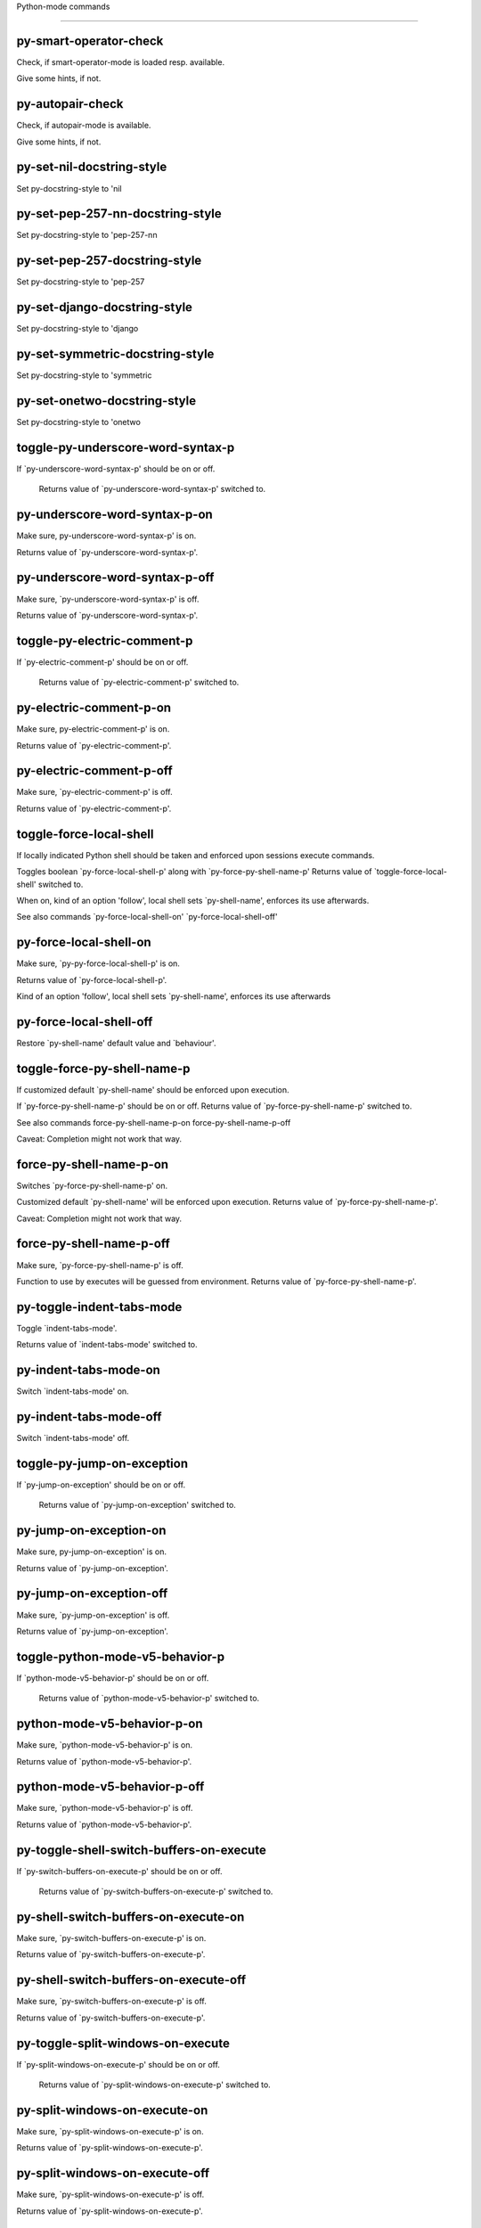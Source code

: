 Python-mode commands

====================

py-smart-operator-check
-----------------------
Check, if smart-operator-mode is loaded resp. available.

Give some hints, if not.

py-autopair-check
-----------------
Check, if autopair-mode is available.

Give some hints, if not.

py-set-nil-docstring-style
--------------------------
Set py-docstring-style to 'nil

py-set-pep-257-nn-docstring-style
---------------------------------
Set py-docstring-style to 'pep-257-nn

py-set-pep-257-docstring-style
------------------------------
Set py-docstring-style to 'pep-257

py-set-django-docstring-style
-----------------------------
Set py-docstring-style to 'django

py-set-symmetric-docstring-style
--------------------------------
Set py-docstring-style to 'symmetric

py-set-onetwo-docstring-style
-----------------------------
Set py-docstring-style to 'onetwo

toggle-py-underscore-word-syntax-p
----------------------------------
If `py-underscore-word-syntax-p' should be on or off.

  Returns value of `py-underscore-word-syntax-p' switched to. 

py-underscore-word-syntax-p-on
------------------------------
Make sure, py-underscore-word-syntax-p' is on.

Returns value of `py-underscore-word-syntax-p'. 

py-underscore-word-syntax-p-off
-------------------------------
Make sure, `py-underscore-word-syntax-p' is off.

Returns value of `py-underscore-word-syntax-p'. 

toggle-py-electric-comment-p
----------------------------
If `py-electric-comment-p' should be on or off.

  Returns value of `py-electric-comment-p' switched to. 

py-electric-comment-p-on
------------------------
Make sure, py-electric-comment-p' is on.

Returns value of `py-electric-comment-p'. 

py-electric-comment-p-off
-------------------------
Make sure, `py-electric-comment-p' is off.

Returns value of `py-electric-comment-p'. 

toggle-force-local-shell
------------------------
If locally indicated Python shell should be taken and
enforced upon sessions execute commands.

Toggles boolean `py-force-local-shell-p' along with `py-force-py-shell-name-p'
Returns value of `toggle-force-local-shell' switched to.

When on, kind of an option 'follow', local shell sets `py-shell-name', enforces its use afterwards.

See also commands
`py-force-local-shell-on'
`py-force-local-shell-off' 

py-force-local-shell-on
-----------------------
Make sure, `py-py-force-local-shell-p' is on.

Returns value of `py-force-local-shell-p'.

Kind of an option 'follow', local shell sets `py-shell-name', enforces its use afterwards 

py-force-local-shell-off
------------------------
Restore `py-shell-name' default value and `behaviour'. 

toggle-force-py-shell-name-p
----------------------------
If customized default `py-shell-name' should be enforced upon execution.

If `py-force-py-shell-name-p' should be on or off.
Returns value of `py-force-py-shell-name-p' switched to.

See also commands
force-py-shell-name-p-on
force-py-shell-name-p-off

Caveat: Completion might not work that way.

force-py-shell-name-p-on
------------------------
Switches `py-force-py-shell-name-p' on.

Customized default `py-shell-name' will be enforced upon execution.
Returns value of `py-force-py-shell-name-p'.

Caveat: Completion might not work that way.

force-py-shell-name-p-off
-------------------------
Make sure, `py-force-py-shell-name-p' is off.

Function to use by executes will be guessed from environment.
Returns value of `py-force-py-shell-name-p'. 

py-toggle-indent-tabs-mode
--------------------------
Toggle `indent-tabs-mode'.

Returns value of `indent-tabs-mode' switched to. 

py-indent-tabs-mode-on
----------------------
Switch `indent-tabs-mode' on. 

py-indent-tabs-mode-off
-----------------------
Switch `indent-tabs-mode' off. 

toggle-py-jump-on-exception
---------------------------
If `py-jump-on-exception' should be on or off.

  Returns value of `py-jump-on-exception' switched to. 

py-jump-on-exception-on
-----------------------
Make sure, py-jump-on-exception' is on.

Returns value of `py-jump-on-exception'. 

py-jump-on-exception-off
------------------------
Make sure, `py-jump-on-exception' is off.

Returns value of `py-jump-on-exception'. 

toggle-python-mode-v5-behavior-p
--------------------------------
If `python-mode-v5-behavior-p' should be on or off.

  Returns value of `python-mode-v5-behavior-p' switched to. 

python-mode-v5-behavior-p-on
----------------------------
Make sure, `python-mode-v5-behavior-p' is on.

Returns value of `python-mode-v5-behavior-p'. 

python-mode-v5-behavior-p-off
-----------------------------
Make sure, `python-mode-v5-behavior-p' is off.

Returns value of `python-mode-v5-behavior-p'. 

py-toggle-shell-switch-buffers-on-execute
-----------------------------------------
If `py-switch-buffers-on-execute-p' should be on or off.

  Returns value of `py-switch-buffers-on-execute-p' switched to. 

py-shell-switch-buffers-on-execute-on
-------------------------------------
Make sure, `py-switch-buffers-on-execute-p' is on.

Returns value of `py-switch-buffers-on-execute-p'. 

py-shell-switch-buffers-on-execute-off
--------------------------------------
Make sure, `py-switch-buffers-on-execute-p' is off.

Returns value of `py-switch-buffers-on-execute-p'. 

py-toggle-split-windows-on-execute
----------------------------------
If `py-split-windows-on-execute-p' should be on or off.

  Returns value of `py-split-windows-on-execute-p' switched to. 

py-split-windows-on-execute-on
------------------------------
Make sure, `py-split-windows-on-execute-p' is on.

Returns value of `py-split-windows-on-execute-p'. 

py-split-windows-on-execute-off
-------------------------------
Make sure, `py-split-windows-on-execute-p' is off.

Returns value of `py-split-windows-on-execute-p'. 

py-toggle-highlight-indentation
-------------------------------
If `highlight-indentation-p' should be on or off. 

py-highlight-indentation-off
----------------------------
If `highlight-indentation-p' should be on or off. 

py-highlight-indentation-on
---------------------------
If `highlight-indentation-p' should be on or off. 

py-toggle-smart-indentation
---------------------------
If `py-smart-indentation' should be on or off.

Returns value of `py-smart-indentation' switched to. 

py-smart-indentation-on
-----------------------
Make sure, `py-smart-indentation' is on.

Returns value of `py-smart-indentation'. 

py-smart-indentation-off
------------------------
Make sure, `py-smart-indentation' is off.

Returns value of `py-smart-indentation'. 

toggle-py-smart-operator-mode-p
-------------------------------
If `py-smart-operator-mode-p' should be on or off.

  Returns value of `py-smart-operator-mode-p' switched to. 

py-smart-operator-mode-p-on
---------------------------
Make sure, py-smart-operator-mode-p' is on.

Returns value of `py-smart-operator-mode-p'. 

py-smart-operator-mode-p-off
----------------------------
Make sure, py-smart-operator-mode-p' is off.

Returns value of `py-smart-operator-mode-p'. 

toggle-py-use-current-dir-when-execute-p
----------------------------------------
If `py-use-current-dir-when-execute-p' should be on or off.

  Returns value of `py-use-current-dir-when-execute-p' switched to. 

py-use-current-dir-when-execute-p-on
------------------------------------
Make sure, py-use-current-dir-when-execute-p' is on.

Returns value of `py-use-current-dir-when-execute-p'. 

py-use-current-dir-when-execute-p-off
-------------------------------------
Make sure, `py-use-current-dir-when-execute-p' is off.

Returns value of `py-use-current-dir-when-execute-p'. 

py-toggle-autopair-mode
-----------------------
If `py-autopair-mode' should be on or off.

  Returns value of `py-autopair-mode' switched to. 

py-autopair-mode-on
-------------------
Make sure, py-autopair-mode' is on.

Returns value of `py-autopair-mode'. 

py-autopair-mode-off
--------------------
Make sure, py-autopair-mode' is off.

Returns value of `py-autopair-mode'. 

toggle-py-switch-buffers-on-execute-p
-------------------------------------
If `py-switch-buffers-on-execute-p' should be on or off.

  Returns value of `py-switch-buffers-on-execute-p' switched to. 

py-switch-buffers-on-execute-p-on
---------------------------------
Make sure, `py-py-switch-buffers-on-execute-p' is on.

Returns value of `py-switch-buffers-on-execute-p'. 

py-switch-buffers-on-execute-p-off
----------------------------------
Make sure, `py-switch-buffers-on-execute-p' is off.

Returns value of `py-switch-buffers-on-execute-p'. 

toggle-py-split-windows-on-execute-p
------------------------------------
If `py-split-windows-on-execute-p' should be on or off.

  Returns value of `py-split-windows-on-execute-p' switched to. 

py-split-windows-on-execute-p-on
--------------------------------
Make sure, `py-py-split-windows-on-execute-p' is on.

Returns value of `py-split-windows-on-execute-p'. 

py-split-windows-on-execute-p-off
---------------------------------
Make sure, `py-split-windows-on-execute-p' is off.

Returns value of `py-split-windows-on-execute-p'. 

py-toggle-sexp-function
-----------------------
Opens customization 

py-shell-get-process
--------------------
Get appropriate Python process for current buffer and return it.

py-shell-send-string
--------------------
Send STRING to inferior Python PROCESS.
When `py-verbose-p' and MSG is non-nil messages the first line of STRING.

py-shell-send-file
------------------
Send FILE-NAME to inferior Python PROCESS.
If TEMP-FILE-NAME is passed then that file is used for processing
instead, while internally the shell will continue to use
FILE-NAME.

py-switch-to-shell
------------------
Switch to inferior Python process buffer.

python-shell-completion-complete-or-indent
------------------------------------------
Complete or indent depending on the context.
If content before pointer is all whitespace indent.  If not try
to complete.

py-guess-pdb-path
-----------------
If py-pdb-path isn't set, find location of pdb.py. 

py-forward-line
---------------
Goes to end of line after forward move.

Travels right-margin comments. 

py-go-to-beginning-of-comment
-----------------------------
Go to the beginning of current line's comment, if any.

From a programm use `py-beginning-of-comment' instead 

py-leave-comment-or-string-backward
-----------------------------------
If inside a comment or string, leave it backward. 

py-beginning-of-list-pps
------------------------
Go to the beginning of a list.
Optional ARG indicates a start-position for `parse-partial-sexp'.
Return beginning position, nil if not inside.

empty-line-p
------------
Returns t if cursor is at an line with nothing but whitespace-characters, nil otherwise.

py-count-lines
--------------
Count lines in accessible part until current line.

See http://debbugs.gnu.org/cgi/bugreport.cgi?bug=7115

python-send-string
------------------
Evaluate STRING in inferior Python process.

py-switch-to-python
-------------------
Switch to the Python process buffer, maybe starting new process.

With prefix arg, position cursor at end of buffer.

py-proc
-------
Return the current Python process.

Start a new process if necessary. 

py-insert-default-shebang
-------------------------
Insert in buffer shebang of installed default Python. 

py-electric-comment
-------------------
Insert a comment. If starting a comment, indent accordingly.

If a numeric argument ARG is provided, that many "#" are inserted
non-electrically.
With C-u "#" electric behavior is inhibited inside a string or comment.

py-electric-colon
-----------------
Insert a colon and indent accordingly.

If a numeric argument ARG is provided, that many colons are inserted
non-electrically.

Electric behavior is inhibited inside a string or
comment or by universal prefix C-u.

Switched by `py-electric-colon-active-p', default is nil
See also `py-electric-colon-greedy-p' 

py-empty-out-list-backward
--------------------------
Deletes all elements from list before point. 

py-electric-backspace
---------------------
Delete preceding character or level of indentation.

With ARG do that ARG times.
Returns column reached. 

py-electric-delete
------------------
Delete following character or levels of whitespace.

With ARG do that ARG times. 

py-indent-line-outmost
----------------------
Indent the current line to the outmost reasonable indent.

With optional C-u an indent with length `py-indent-offset' is inserted unconditionally 

py-indent-line
--------------
Indent the current line according to Python rules.

When called interactivly with C-u, ignore dedenting rules for block closing statements
(e.g. return, raise, break, continue, pass)

An optional C-u followed by a numeric argument neither 1 nor 4 will switch off `py-smart-indentation' for this execution. This permits to correct allowed but unwanted indents.
Similar to `toggle-py-smart-indentation' resp. `py-smart-indentation-off' followed by TAB.

This function is normally used by `indent-line-function' resp.
TAB.
Returns current indentation

When bound to TAB, C-q TAB inserts a TAB.

When `py-tab-shifts-region-p' is `t', not just the current line,
but the region is shiftet that way.

If `py-tab-indents-region-p' is `t' and first TAB doesn't shift
--as indent is at outmost reasonable--, indent-region is called.

C-q TAB inserts a literal TAB-character.

py-newline-and-indent
---------------------
Add a newline and indent to outmost reasonable indent.
When indent is set back manually, this is honoured in following lines. 

py-newline-and-dedent
---------------------
Add a newline and indent to one level below current.
Returns column. 

py-indent-tabs-mode
-------------------
With positive ARG switch `indent-tabs-mode' on.

With negative ARG switch `indent-tabs-mode' off.
Returns value of `indent-tabs-mode' switched to. 

py-guess-indent-offset
----------------------
Guess `py-indent-offset'.

Set local value of `py-indent-offset', return it

Might change local value of `py-indent-offset' only when called
downwards from beginning of block followed by a statement. Otherwise default-value is returned.

py-narrow-to-defun
------------------
Make text outside current def or class invisible.

The defun visible is the one that contains point or follows point. 

py-shift-left
-------------
Dedent region according to `py-indent-offset' by COUNT times.

If no region is active, current line is dedented.
Returns indentation reached. 

py-shift-right
--------------
Indent region according to `py-indent-offset' by COUNT times.

If no region is active, current line is indented.
Returns indentation reached. 

py-shift-paragraph-right
------------------------
Indent paragraph by COUNT spaces.

COUNT defaults to `py-indent-offset',
use [universal-argument] to specify a different value.

Returns outmost indentation reached. 

py-shift-paragraph-left
-----------------------
Dedent paragraph by COUNT spaces.

COUNT defaults to `py-indent-offset',
use [universal-argument] to specify a different value.

Returns outmost indentation reached. 

py-shift-block-right
--------------------
Indent block by COUNT spaces.

COUNT defaults to `py-indent-offset',
use [universal-argument] to specify a different value.

Returns outmost indentation reached. 

py-shift-block-left
-------------------
Dedent block by COUNT spaces.

COUNT defaults to `py-indent-offset',
use [universal-argument] to specify a different value.

Returns outmost indentation reached. 

py-shift-minor-block-left
-------------------------
Dedent minor-block by COUNT spaces.

COUNT defaults to `py-indent-offset',
use [universal-argument] to specify a different value.

Returns outmost indentation reached.
A minor block is started by a `for', `if', `try' or `with'. 

py-shift-minor-block-right
--------------------------
Indent minor-block by COUNT spaces.

COUNT defaults to `py-indent-offset',
use [universal-argument] to specify a different value.

Returns outmost indentation reached.
A minor block is started by a `for', `if', `try' or `with'. 

py-shift-clause-right
---------------------
Indent clause by COUNT spaces.

COUNT defaults to `py-indent-offset',
use [universal-argument] to specify a different value.

Returns outmost indentation reached. 

py-shift-clause-left
--------------------
Dedent clause by COUNT spaces.

COUNT defaults to `py-indent-offset',
use [universal-argument] to specify a different value.

Returns outmost indentation reached. 

py-shift-block-or-clause-right
------------------------------
Indent block-or-clause by COUNT spaces.

COUNT defaults to `py-indent-offset',
use [universal-argument] to specify a different value.

Returns outmost indentation reached. 

py-shift-block-or-clause-left
-----------------------------
Dedent block-or-clause by COUNT spaces.

COUNT defaults to `py-indent-offset',
use [universal-argument] to specify a different value.

Returns outmost indentation reached. 

py-shift-def-right
------------------
Indent def by COUNT spaces.

COUNT defaults to `py-indent-offset',
use [universal-argument] to specify a different value.

Returns outmost indentation reached. 

py-shift-def-left
-----------------
Dedent def by COUNT spaces.

COUNT defaults to `py-indent-offset',
use [universal-argument] to specify a different value.

Returns outmost indentation reached. 

py-shift-class-right
--------------------
Indent class by COUNT spaces.

COUNT defaults to `py-indent-offset',
use [universal-argument] to specify a different value.

Returns outmost indentation reached. 

py-shift-class-left
-------------------
Dedent class by COUNT spaces.

COUNT defaults to `py-indent-offset',
use [universal-argument] to specify a different value.

Returns outmost indentation reached. 

py-shift-def-or-class-right
---------------------------
Indent def-or-class by COUNT spaces.

COUNT defaults to `py-indent-offset',
use [universal-argument] to specify a different value.

Returns outmost indentation reached. 

py-shift-def-or-class-left
--------------------------
Dedent def-or-class by COUNT spaces.

COUNT defaults to `py-indent-offset',
use [universal-argument] to specify a different value.

Returns outmost indentation reached. 

py-shift-line-right
-------------------
Indent line by COUNT spaces.

COUNT defaults to `py-indent-offset',
use [universal-argument] to specify a different value.

Returns outmost indentation reached. 

py-shift-line-left
------------------
Dedent line by COUNT spaces.

COUNT defaults to `py-indent-offset',
use [universal-argument] to specify a different value.

Returns outmost indentation reached. 

py-shift-statement-right
------------------------
Indent statement by COUNT spaces.

COUNT defaults to `py-indent-offset',
use [universal-argument] to specify a different value.

Returns outmost indentation reached. 

py-shift-statement-left
-----------------------
Dedent statement by COUNT spaces.

COUNT defaults to `py-indent-offset',
use [universal-argument] to specify a different value.

Returns outmost indentation reached. 

py-indent-and-forward
---------------------
Indent current line according to mode, move one line forward. 

py-indent-region
----------------
Reindent a region of Python code.

With optional INDENT-OFFSET specify a different value than `py-indent-offset' at place.

Guesses the outmost reasonable indent
Returns and keeps relative position 

py--beginning-of-paragraph-position
-----------------------------------
Returns beginning of paragraph position. 

py--end-of-paragraph-position
-----------------------------
Returns end of paragraph position. 

py--beginning-of-block-position
-------------------------------
Returns beginning of block position. 

py--end-of-block-position
-------------------------
Returns end of block position. 

py-beginning-of-minor-block-position
------------------------------------
Returns beginning of minor-block position. 

py-end-of-minor-block-position
------------------------------
Returns end of minor-block position. 

py--beginning-of-clause-position
--------------------------------
Returns beginning of clause position. 

py--end-of-clause-position
--------------------------
Returns end of clause position. 

py--beginning-of-block-or-clause-position
-----------------------------------------
Returns beginning of block-or-clause position. 

py--end-of-block-or-clause-position
-----------------------------------
Returns end of block-or-clause position. 

py--beginning-of-def-position
-----------------------------
Returns beginning of def position. 

py--end-of-def-position
-----------------------
Returns end of def position. 

py--beginning-of-class-position
-------------------------------
Returns beginning of class position. 

py--end-of-class-position
-------------------------
Returns end of class position. 

py--beginning-of-def-or-class-position
--------------------------------------
Returns beginning of def-or-class position. 

py--end-of-def-or-class-position
--------------------------------
Returns end of def-or-class position. 

py--beginning-of-line-position
------------------------------
Returns beginning of line position. 

py--end-of-line-position
------------------------
Returns end of line position. 

py--beginning-of-statement-position
-----------------------------------
Returns beginning of statement position. 

py--end-of-statement-position
-----------------------------
Returns end of statement position. 

py-beginning-of-comment-position
--------------------------------
Returns beginning of comment position. 

py-end-of-comment-position
--------------------------
Returns end of comment position. 

py-beginning-of-top-level-position
----------------------------------
Returns beginning of top-level position. 

py-end-of-top-level-position
----------------------------
Returns end of top-level position. 

py--beginning-of-partial-expression-position
--------------------------------------------
Returns beginning of partial-expression position. 

py--end-of-partial-expression-position
--------------------------------------
Returns end of partial-expression position. 

py--beginning-of-expression-position
------------------------------------
Returns beginning of expression position. 

py--end-of-expression-position
------------------------------
Returns end of expression position. 

py-list-beginning-position
--------------------------
Return lists beginning position, nil if not inside.

Optional ARG indicates a start-position for `parse-partial-sexp'.

py-end-of-list-position
-----------------------
Return end position, nil if not inside.

Optional ARG indicates a start-position for `parse-partial-sexp'.

py-in-triplequoted-string-p
---------------------------
Returns character address of start tqs-string, nil if not inside. 

py-in-string-p
--------------
Returns character address of start of string, nil if not inside. 

py-in-statement-p
-----------------
Returns list of beginning and end-position if inside.

Result is useful for booleans too: (when (py-in-statement-p)...)
will work.

py-bounds-of-statement
----------------------
Returns bounds of statement at point.

With optional POSITION, a number, report bounds of statement at POSITION.
Returns a list, whose car is beg, cdr - end.

py-bounds-of-statements
-----------------------
Bounds of consecutive multitude of statements around point.

Indented same level, which don't open blocks. 

py-bounds-of-block
------------------
Returns bounds of block at point.

With optional POSITION, a number, report bounds of block at POSITION.
Returns a list, whose car is beg, cdr - end.

py-bounds-of-clause
-------------------
Returns bounds of clause at point.

With optional POSITION, a number, report bounds of clause at POSITION.
Returns a list, whose car is beg, cdr - end.

py-bounds-of-block-or-clause
----------------------------
Returns bounds of block-or-clause at point.

With optional POSITION, a number, report bounds of block-or-clause at POSITION.
Returns a list, whose car is beg, cdr - end.

py-bounds-of-def
----------------
Returns bounds of def at point.

With optional POSITION, a number, report bounds of def at POSITION.
Returns a list, whose car is beg, cdr - end.

py-bounds-of-class
------------------
Returns bounds of class at point.

With optional POSITION, a number, report bounds of class at POSITION.
Returns a list, whose car is beg, cdr - end.

py-bounds-of-region
-------------------
Returns bounds of region at point.

Returns a list, whose car is beg, cdr - end.

py-bounds-of-buffer
-------------------
Returns bounds of buffer at point.

With optional POSITION, a number, report bounds of buffer at POSITION.
Returns a list, whose car is beg, cdr - end.

py-bounds-of-expression
-----------------------
Returns bounds of expression at point.

With optional POSITION, a number, report bounds of expression at POSITION.
Returns a list, whose car is beg, cdr - end.

py-bounds-of-partial-expression
-------------------------------
Returns bounds of partial-expression at point.

With optional POSITION, a number, report bounds of partial-expression at POSITION.
Returns a list, whose car is beg, cdr - end.

py-bounds-of-declarations
-------------------------
Bounds of consecutive multitude of assigments resp. statements around point.

Indented same level, which don't open blocks.
Typically declarations resp. initialisations of variables following
a class or function definition.
See also py-bounds-of-statements 

py-beginning-of-comment
-----------------------
Go to the beginning of current line's comment, if any.

Returns position if succesful. 

py-end-of-comment
-----------------
Go to the end of comment at point.

Returns position, nil if not in comment.

py-comment-region
-----------------
Like `comment-region' but uses double hash (`#') comment starter.

py-comment-block
----------------
Comments block at point.

Uses double hash (`#') comment starter when `py-block-comment-prefix-p' is  `t',
the default

py-comment-minor-block
----------------------
Comments minor-block at point.

Uses double hash (`#') comment starter when `py-block-comment-prefix-p' is  `t',
the default

py-comment-top-level
--------------------
Comments top-level form at point.

Uses double hash (`#') comment starter when `py-block-comment-prefix-p' is  `t',
the default

py-comment-clause
-----------------
Comments clause at point.

Uses double hash (`#') comment starter when `py-block-comment-prefix-p' is  `t',
the default

py-comment-block-or-clause
--------------------------
Comments block-or-clause at point.

Uses double hash (`#') comment starter when `py-block-comment-prefix-p' is  `t',
the default

py-comment-def
--------------
Comments def at point.

Uses double hash (`#') comment starter when `py-block-comment-prefix-p' is  `t',
the default

py-comment-class
----------------
Comments class at point.

Uses double hash (`#') comment starter when `py-block-comment-prefix-p' is  `t',
the default

py-comment-def-or-class
-----------------------
Comments def-or-class at point.

Uses double hash (`#') comment starter when `py-block-comment-prefix-p' is  `t',
the default

py-comment-statement
--------------------
Comments statement at point.

Uses double hash (`#') comment starter when `py-block-comment-prefix-p' is  `t',
the default

py-uncomment
------------
Uncomment commented lines at point.

If region is active, restrict uncommenting at region 

py-delete-comments-in-def-or-class
----------------------------------
Delete all commented lines in def-or-class at point

py-delete-comments-in-class
---------------------------
Delete all commented lines in class at point

py-delete-comments-in-block
---------------------------
Delete all commented lines in block at point

py-delete-comments-in-region
----------------------------
Delete all commented lines in region. 

py-fill-comment
---------------
Fill the comment paragraph at point

py-end-of-string
----------------
Go to end of string at point, return position.

Takes the result of (syntax-ppss)

py--string-fence-delete-spaces
------------------------------
Delete spaces following or preceding delimiters of string at point. 

py-fill-string
--------------
String fill function for `py-fill-paragraph'.
JUSTIFY should be used (if applicable) as in `fill-paragraph'.

Fill according to `py-docstring-style' 

py-fill-labelled-string
-----------------------
Fill string or paragraph containing lines starting with label

See lp:1066489 

py-fill-string-django
---------------------
Fill docstring according to Django's coding standards style.

    """
    Process foo, return bar.
    """

    """
    Process foo, return bar.

    If processing fails throw ProcessingError.
    """

See available styles at `py-fill-paragraph' or var `py-docstring-style'


py-fill-string-onetwo
---------------------
One newline and start and Two at end style.

    """Process foo, return bar."""

    """
    Process foo, return bar.

    If processing fails throw ProcessingError.

    """

See available styles at `py-fill-paragraph' or var `py-docstring-style'


py-fill-string-pep-257
----------------------
PEP-257 with 2 newlines at end of string.

    """Process foo, return bar."""

    """Process foo, return bar.

    If processing fails throw ProcessingError.

    """

See available styles at `py-fill-paragraph' or var `py-docstring-style'


py-fill-string-pep-257-nn
-------------------------
PEP-257 with 1 newline at end of string.

    """Process foo, return bar."""

    """Process foo, return bar.

    If processing fails throw ProcessingError.
    """

See available styles at `py-fill-paragraph' or var `py-docstring-style'


py-fill-string-symmetric
------------------------
Symmetric style.

    """Process foo, return bar."""

    """
    Process foo, return bar.

    If processing fails throw ProcessingError.
    """

See available styles at `py-fill-paragraph' or var `py-docstring-style'


py-beginning-of-top-level-p
---------------------------
Returns position, if cursor is at the beginning of a top-level, nil otherwise. 

py-look-downward-for-clause
---------------------------
If beginning of other clause exists downward in current block.

If succesful return position. 

py-current-defun
----------------
Go to the outermost method or class definition in current scope.

Python value for `add-log-current-defun-function'.
This tells add-log.el how to find the current function/method/variable.
Returns name of class or methods definition, if found, nil otherwise.

See customizable variables `py-current-defun-show' and `py-current-defun-delay'.

py-sort-imports
---------------
Sort multiline imports.

Put point inside the parentheses of a multiline import and hit
M-x py-sort-imports to sort the imports lexicographically

py-which-def-or-class
---------------------
Returns concatenated `def' and `class' names in hierarchical order, if cursor is inside.

Returns "???" otherwise
Used by variable `which-func-functions' 

py-which-function
-----------------
Return the name of the function or class, if curser is in, return nil otherwise. 

py-beginning-of-statements
--------------------------
Got to the beginning of statements in current level which don't open blocks. 

py-end-of-statements
--------------------
Got to the end of statements in current level which don't open blocks. 

py-beginning-of-expression
--------------------------
Go to the beginning of a compound python expression.

With numeric ARG do it that many times.

A a compound python expression might be concatenated by "." operator, thus composed by minor python expressions.

If already at the beginning or before a expression, go to next expression in buffer upwards

Expression here is conceived as the syntactical component of a statement in Python. See http://docs.python.org/reference
Operators however are left aside resp. limit py-expression designed for edit-purposes.

py-end-of-expression
--------------------
Go to the end of a compound python expression.

With numeric ARG do it that many times.

A a compound python expression might be concatenated by "." operator, thus composed by minor python expressions.

Expression here is conceived as the syntactical component of a statement in Python. See http://docs.python.org/reference

Operators however are left aside resp. limit py-expression designed for edit-purposes. 

py-beginning-of-line
--------------------
Go to beginning-of-line, return position.

If already at beginning-of-line and not at BOB, go to beginning of previous line. 

py-end-of-line
--------------
Go to end-of-line, return position.

If already at end-of-line and not at EOB, go to end of next line. 

py-beginning-of-statement
-------------------------
Go to the initial line of a simple statement.

For beginning of compound statement use py-beginning-of-block.
For beginning of clause py-beginning-of-clause.

Referring python program structures see for example:
http://docs.python.org/reference/compound_stmts.html

py-beginning-of-declarations
----------------------------
Got to the beginning of assigments resp. statements in current level which don't open blocks. 

py-end-of-declarations
----------------------
Got to the end of assigments resp. statements in current level which don't open blocks. 

py-beginning-of-block
---------------------
Go to beginning block, skip whitespace at BOL.

Returns beginning of block if successful, nil otherwise

Referring python program structures see for example:
http://docs.python.org/reference/compound_stmts.html

py-beginning-of-clause
----------------------
Go to beginning clause, skip whitespace at BOL.

Returns beginning of clause if successful, nil otherwise

Referring python program structures see for example:
http://docs.python.org/reference/compound_stmts.html

py-beginning-of-block-or-clause
-------------------------------
Go to beginning block-or-clause, skip whitespace at BOL.

Returns beginning of block-or-clause if successful, nil otherwise

Referring python program structures see for example:
http://docs.python.org/reference/compound_stmts.html

py-beginning-of-def
-------------------
Go to beginning def, skip whitespace at BOL.

Returns beginning of def if successful, nil otherwise

When `py-mark-decorators' is non-nil, decorators are considered too.

Referring python program structures see for example:
http://docs.python.org/reference/compound_stmts.html

py-beginning-of-class
---------------------
Go to beginning class, skip whitespace at BOL.

Returns beginning of class if successful, nil otherwise

When `py-mark-decorators' is non-nil, decorators are considered too.

Referring python program structures see for example:
http://docs.python.org/reference/compound_stmts.html

py-beginning-of-def-or-class
----------------------------
Go to beginning def-or-class, skip whitespace at BOL.

Returns beginning of def-or-class if successful, nil otherwise

When `py-mark-decorators' is non-nil, decorators are considered too. 

py-beginning-of-if-block
------------------------
Go to beginning if-block, skip whitespace at BOL.

Returns beginning of if-block if successful, nil otherwise

Referring python program structures see for example:
http://docs.python.org/reference/compound_stmts.html

py-beginning-of-try-block
-------------------------
Go to beginning try-block, skip whitespace at BOL.

Returns beginning of try-block if successful, nil otherwise

Referring python program structures see for example:
http://docs.python.org/reference/compound_stmts.html

py-beginning-of-minor-block
---------------------------
Go to beginning minor-block, skip whitespace at BOL.

Returns beginning of minor-block if successful, nil otherwise
A minor block is started by a `for', `if', `try' or `with'.

py-beginning-of-block-bol
-------------------------
Go to beginning block, go to beginning-of-line.

Returns beginning of block if successful, nil otherwise

Referring python program structures see for example:
http://docs.python.org/reference/compound_stmts.html

py-beginning-of-clause-bol
--------------------------
Go to beginning clause, go to beginning-of-line.

Returns beginning of clause if successful, nil otherwise

Referring python program structures see for example:
http://docs.python.org/reference/compound_stmts.html

py-beginning-of-block-or-clause-bol
-----------------------------------
Go to beginning block-or-clause, go to beginning-of-line.

Returns beginning of block-or-clause if successful, nil otherwise

Referring python program structures see for example:
http://docs.python.org/reference/compound_stmts.html

py-beginning-of-def-bol
-----------------------
Go to beginning def, go to beginning-of-line.

Returns beginning of def if successful, nil otherwise

When `py-mark-decorators' is non-nil, decorators are considered too.

Referring python program structures see for example:
http://docs.python.org/reference/compound_stmts.html

py-beginning-of-class-bol
-------------------------
Go to beginning class, go to beginning-of-line.

Returns beginning of class if successful, nil otherwise

When `py-mark-decorators' is non-nil, decorators are considered too.

Referring python program structures see for example:
http://docs.python.org/reference/compound_stmts.html

py-beginning-of-def-or-class-bol
--------------------------------
Go to beginning def-or-class, go to beginning-of-line.

Returns beginning of def-or-class if successful, nil otherwise

When `py-mark-decorators' is non-nil, decorators are considered too.

Referring python program structures see for example:
http://docs.python.org/reference/compound_stmts.html

py-beginning-of-if-block-bol
----------------------------
Go to beginning if-block, go to beginning-of-line.

Returns beginning of if-block if successful, nil otherwise

Referring python program structures see for example:
http://docs.python.org/reference/compound_stmts.html

py-beginning-of-try-block-bol
-----------------------------
Go to beginning try-block, go to beginning-of-line.

Returns beginning of try-block if successful, nil otherwise

Referring python program structures see for example:
http://docs.python.org/reference/compound_stmts.html

py-beginning-of-minor-block-bol
-------------------------------
Go to beginning minor-block, go to beginning-of-line.

Returns beginning of minor-block if successful, nil otherwise

Referring python program structures see for example:
http://docs.python.org/reference/compound_stmts.html

py-beginning-of-top-level
-------------------------
Go up to beginning of statments until level of indentation is null.

Returns position if successful, nil otherwise 

py-end-of-top-level
-------------------
Go to end of top-level form at point.

Returns position if successful, nil otherwise

Referring python program structures see for example:
http://docs.python.org/reference/compound_stmts.html

py-beginning
------------
Go to beginning of compound statement or definition at point.

Referring python program structures see for example:
http://docs.python.org/reference/compound_stmts.html

py-end
------
Go to end of of compound statement or definition at point.

Returns position block if successful, nil otherwise

Referring python program structures see for example:
http://docs.python.org/reference/compound_stmts.html

py-up
-----
Go up or to beginning of form if inside.

If inside a delimited form --string or list-- go to its beginning.
If not at beginning of a statement or block, go to its beginning.
If at beginning of a statement or block, go to beginning one level above of compound statement or definition at point.

Referring python program structures see for example:
http://docs.python.org/reference/compound_stmts.html

py-down
-------
Go to beginning one level below of compound statement or definition at point.

If no statement or block below, but a delimited form --string or list-- go to its beginning. Repeated call from there will behave like down-list.

Returns position if successful, nil otherwise

Referring python program structures see for example:
http://docs.python.org/reference/compound_stmts.html

py-backward-same-level
----------------------
Go form backward keeping indent level if possible.

If inside a delimited form --string or list-- go to its beginning.
If not at beginning of a statement or block, go to its beginning.
If at beginning of a statement or block, go to previous beginning of compound statement or definition at point.
If no further element at same level, go one level up.

Referring python program structures see for example:
http://docs.python.org/reference/compound_stmts.html

py-end-of-block
---------------
Go to end of block.

Returns end of block if successful, nil otherwise

Referring python program structures see for example:
http://docs.python.org/reference/compound_stmts.html

py-end-of-clause
----------------
Go to end of clause.

Returns end of clause if successful, nil otherwise

Referring python program structures see for example:
http://docs.python.org/reference/compound_stmts.html

py-end-of-block-or-clause
-------------------------
Go to end of block-or-clause.

Returns end of block-or-clause if successful, nil otherwise

Referring python program structures see for example:
http://docs.python.org/reference/compound_stmts.html

py-end-of-def
-------------
Go to end of def.

Returns end of def if successful, nil otherwise

With M-x universal argument or `py-mark-decorators' set to `t', decorators are marked too.

Referring python program structures see for example:
http://docs.python.org/reference/compound_stmts.html

py-end-of-class
---------------
Go to end of class.

Returns end of class if successful, nil otherwise

With M-x universal argument or `py-mark-decorators' set to `t', decorators are marked too.

Referring python program structures see for example:
http://docs.python.org/reference/compound_stmts.html

py-end-of-def-or-class
----------------------
Go to end of def-or-class.

Returns end of def-or-class if successful, nil otherwise

With M-x universal argument or `py-mark-decorators' set to `t', decorators are marked too. 

py-end-of-if-block
------------------
Go to end of if-block.

Returns end of if-block if successful, nil otherwise

Referring python program structures see for example:
http://docs.python.org/reference/compound_stmts.html

py-end-of-try-block
-------------------
Go to end of try-block.

Returns end of try-block if successful, nil otherwise

Referring python program structures see for example:
http://docs.python.org/reference/compound_stmts.html

py-end-of-minor-block
---------------------
Go to end of minor-block.

Returns end of minor-block if successful, nil otherwise

A minor block is started by a `for', `if', `try' or `with'.

py-declarations
---------------
Copy and mark assigments resp. statements in current level which don't open blocks or start with a keyword.

See also `py-statements', which is more general, taking also simple statements starting with a keyword. 

py-statements
-------------
Copy and mark simple statements in current level which don't open blocks.

More general than py-declarations, which would stop at keywords like a print-statement. 

py-end-of-statement
-------------------
Go to the last char of current statement.

To go just beyond the final line of the current statement, use `py-down-statement-bol'.

Optional argument REPEAT, the number of loops done already, is checked for py-max-specpdl-size error. Avoid eternal loops due to missing string delimters etc. 

py-goto-statement-below
-----------------------
Goto beginning of next statement. 

py-beginning-of-decorator
-------------------------
Go to the beginning of a decorator.

Returns position if succesful 

py-end-of-decorator
-------------------
Go to the end of a decorator.

Returns position if succesful 

py-statement
------------
Statement at point.

Return code of `py-statement' at point, a string. 

py-top-level
------------
Top-Level at point.

Return code of `py-top-level' at point, a string. 

py-block
--------
Block at point.

Return code of `py-block' at point, a string. 

py-clause
---------
Clause at point.

Return code of `py-clause' at point, a string. 

py-block-or-clause
------------------
Block-Or-Clause at point.

Return code of `py-block-or-clause' at point, a string. 

py-def
------
Def at point.

Return code of `py-def' at point, a string. 

py-class
--------
Class at point.

Return code of `py-class' at point, a string. 

py-def-or-class
---------------
Def-Or-Class at point.

Return code of `py-def-or-class' at point, a string. 

py-expression
-------------
Expression at point.

Return code of `py-expression' at point, a string. 

py-partial-expression
---------------------
Partial-Expression at point.

Return code of `py-partial-expression' at point, a string. 

py-minor-block
--------------
Minor-Block at point.

Return code of `py-minor-block' at point, a string. 

py-mark-paragraph
-----------------
Mark paragraph at point.

Returns beginning and end positions of marked area, a cons. 

py-mark-block
-------------
Mark block at point.

Returns beginning and end positions of marked area, a cons. 

py-mark-minor-block
-------------------
Mark minor-block at point.

Returns beginning and end positions of marked area, a cons. 

py-mark-clause
--------------
Mark clause at point.

Returns beginning and end positions of marked area, a cons. 

py-mark-block-or-clause
-----------------------
Mark block-or-clause at point.

Returns beginning and end positions of marked area, a cons. 

py-mark-def
-----------
Mark def at point.

With M-x universal argument or `py-mark-decorators' set to `t', decorators are marked too.
Returns beginning and end positions of marked area, a cons. 

py-mark-class
-------------
Mark class at point.

With M-x universal argument or `py-mark-decorators' set to `t', decorators are marked too.
Returns beginning and end positions of marked area, a cons. 

py-mark-def-or-class
--------------------
Mark def-or-class at point.

With M-x universal argument or `py-mark-decorators' set to `t', decorators are marked too.
Returns beginning and end positions of marked area, a cons. 

py-mark-line
------------
Mark line at point.

Returns beginning and end positions of marked area, a cons. 

py-mark-statement
-----------------
Mark statement at point.

Returns beginning and end positions of marked area, a cons. 

py-mark-top-level
-----------------
Mark top-level form at point.

Returns beginning and end positions of marked area, a cons. 

py-mark-expression
------------------
Mark expression at point.

Returns beginning and end positions of marked area, a cons. 

py-mark-partial-expression
--------------------------
Mark partial-expression at point.

Returns beginning and end positions of marked area, a cons. 

py-copy-statement
-----------------
Copy statement at point.

Store data in kill ring, so it might yanked back. 

py-copy-top-level
-----------------
Copy top-level at point.

Store data in kill ring, so it might yanked back. 

py-copy-block
-------------
Copy block at point.

Store data in kill ring, so it might yanked back. 

py-copy-clause
--------------
Copy clause at point.

Store data in kill ring, so it might yanked back. 

py-copy-block-or-clause
-----------------------
Copy block-or-clause at point.

Store data in kill ring, so it might yanked back. 

py-copy-def
-----------
Copy def at point.

Store data in kill ring, so it might yanked back. 

py-copy-class
-------------
Copy class at point.

Store data in kill ring, so it might yanked back. 

py-copy-def-or-class
--------------------
Copy def-or-class at point.

Store data in kill ring, so it might yanked back. 

py-copy-expression
------------------
Copy expression at point.

Store data in kill ring, so it might yanked back. 

py-copy-partial-expression
--------------------------
Copy partial-expression at point.

Store data in kill ring, so it might yanked back. 

py-copy-minor-block
-------------------
Copy minor-block at point.

Store data in kill ring, so it might yanked back. 

py-hide-show
------------
Toggle visibility of existing forms at point. 

py-hide-region
--------------
Hide active region. 

py-show-region
--------------
Un-hide active region. 

py-hide-statement
-----------------
Hide statement at point. 

py-show-statement
-----------------
Show statement at point. 

py-hide-block
-------------
Hide block at point. 

py-show-block
-------------
Show block at point. 

py-hide-clause
--------------
Hide clause at point. 

py-show-clause
--------------
Show clause at point. 

py-hide-block-or-clause
-----------------------
Hide block-or-clause at point. 

py-show-block-or-clause
-----------------------
Show block-or-clause at point. 

py-hide-def
-----------
Hide def at point. 

py-show-def
-----------
Show def at point. 

py-hide-class
-------------
Hide class at point. 

py-show-class
-------------
Show class at point. 

py-hide-expression
------------------
Hide expression at point. 

py-show-expression
------------------
Show expression at point. 

py-hide-partial-expression
--------------------------
Hide partial-expression at point. 

py-show-partial-expression
--------------------------
Show partial-expression at point. 

py-hide-line
------------
Hide line at point. 

py-show-line
------------
Show line at point. 

py-hide-top-level
-----------------
Hide top-level at point. 

py-show-top-level
-----------------
Show top-level at point. 

py-mark-minor-block-bol
-----------------------
Mark minor block, take beginning of line positions.

Returns beginning and end positions of region, a cons.

See `py-minor-block-re'

py-copy-minor-block-bol
-----------------------
Delete minor block, use position from beginning-of-line.

Stores data in kill ring. Might be yanked back using `C-y'.

See `py-minor-block-re'

py-kill-minor-block-bol
-----------------------
Delete minor block, use position from beginning-of-line.

Stores data in kill ring. Might be yanked back using `C-y'.

See `py-minor-block-re'

py-delete-minor-block-bol
-------------------------
Delete minor block, use position from beginning-of-line.

Don't store data in kill ring.

See `py-minor-block-re'

py-delete-statement
-------------------
Delete STATEMENT at point.

Don't store data in kill ring. 

py-delete-top-level
-------------------
Delete TOP-LEVEL at point.

Don't store data in kill ring. 

py-delete-block
---------------
Delete BLOCK at point.

Don't store data in kill ring. 

py-delete-block-or-clause
-------------------------
Delete BLOCK-OR-CLAUSE at point.

Don't store data in kill ring. 

py-delete-def
-------------
Delete DEF at point.

Don't store data in kill ring. 

py-delete-class
---------------
Delete CLASS at point.

Don't store data in kill ring. 

py-delete-def-or-class
----------------------
Delete DEF-OR-CLASS at point.

Don't store data in kill ring. 

py-delete-expression
--------------------
Delete EXPRESSION at point.

Don't store data in kill ring. 

py-delete-partial-expression
----------------------------
Delete PARTIAL-EXPRESSION at point.

Don't store data in kill ring. 

py-delete-minor-block
---------------------
Delete minor-BLOCK at point.

Don't store data in kill ring.
A minor minor block is started by a `for', `if', `try' or `with'.

py-kill-statements
------------------
Delete statements declared in current level.

Store deleted statements in kill-ring 

py-kill-declarations
--------------------
Delete variables declared in current level.

Store deleted variables in kill-ring 

py-kill-expression
------------------
Delete expression at point.
  Stores data in kill ring. Might be yanked back using `C-y'. 

py-kill-partial-expression
--------------------------
Delete partial-expression at point.
  Stores data in kill ring. Might be yanked back using `C-y'.

"." operators delimit a partial-expression expression on it's level, that's the difference to compound expressions.

py-kill-statement
-----------------
Delete statement at point.

Stores data in kill ring. Might be yanked back using `C-y'. 

py-kill-top-level
-----------------
Delete top-level form at point.

Stores data in kill ring. Might be yanked back using `C-y'. 

py-kill-block
-------------
Delete block at point.

Stores data in kill ring. Might be yanked back using `C-y'. 

py-kill-minor-block
-------------------
Delete minor-block at point.

Stores data in kill ring. Might be yanked back using `C-y'. 

py-kill-block-or-clause
-----------------------
Delete block-or-clause at point.

Stores data in kill ring. Might be yanked back using `C-y'. 

py-kill-def-or-class
--------------------
Delete def-or-class at point.

Stores data in kill ring. Might be yanked back using `C-y'. 

py-kill-class
-------------
Delete class at point.

Stores data in kill ring. Might be yanked back using `C-y'. 

py-kill-def
-----------
Delete def at point.

Stores data in kill ring. Might be yanked back using `C-y'. 

py-kill-clause
--------------
Delete clause at point.

Stores data in kill ring. Might be yanked back using `C-y'. 

py-beginning-of-block-bol-p
---------------------------
Returns position, if cursor is at the beginning of block, at beginning of line, nil otherwise. 

py-end-of-block-bol
-------------------
Goto beginning of line following end of block.
  Returns position reached, if successful, nil otherwise.

See also `py-down-block': down from current definition to next beginning of block below. 

py-mark-block-bol
-----------------
Mark block, take beginning of line positions.

Returns beginning and end positions of region, a cons. 

py-copy-block-bol
-----------------
Delete block, use position from beginning-of-line.

Stores data in kill ring. Might be yanked back using `C-y'. 

py-kill-block-bol
-----------------
Delete block, use position from beginning-of-line.

Stores data in kill ring. Might be yanked back using `C-y'. 

py-delete-block-bol
-------------------
Delete block, use position from beginning-of-line.

Don't store data in kill ring. 

py-beginning-of-clause-bol-p
----------------------------
Returns position, if cursor is at the beginning of clause, at beginning of line, nil otherwise. 

py-end-of-clause-bol
--------------------
Goto beginning of line following end of clause.
  Returns position reached, if successful, nil otherwise.

See also `py-down-clause': down from current definition to next beginning of clause below. 

py-mark-clause-bol
------------------
Mark clause, take beginning of line positions.

Returns beginning and end positions of region, a cons. 

py-copy-clause-bol
------------------
Delete clause, use position from beginning-of-line.

Stores data in kill ring. Might be yanked back using `C-y'. 

py-kill-clause-bol
------------------
Delete clause, use position from beginning-of-line.

Stores data in kill ring. Might be yanked back using `C-y'. 

py-delete-clause-bol
--------------------
Delete clause, use position from beginning-of-line.

Don't store data in kill ring. 

py-beginning-of-block-or-clause-bol-p
-------------------------------------
Returns position, if cursor is at the beginning of block-or-clause, at beginning of line, nil otherwise. 

py-end-of-block-or-clause-bol
-----------------------------
Goto beginning of line following end of block-or-clause.
  Returns position reached, if successful, nil otherwise.

See also `py-down-block-or-clause': down from current definition to next beginning of block-or-clause below. 

py-mark-block-or-clause-bol
---------------------------
Mark block-or-clause, take beginning of line positions.

Returns beginning and end positions of region, a cons. 

py-copy-block-or-clause-bol
---------------------------
Delete block-or-clause, use position from beginning-of-line.

Stores data in kill ring. Might be yanked back using `C-y'. 

py-kill-block-or-clause-bol
---------------------------
Delete block-or-clause, use position from beginning-of-line.

Stores data in kill ring. Might be yanked back using `C-y'. 

py-delete-block-or-clause-bol
-----------------------------
Delete block-or-clause, use position from beginning-of-line.

Don't store data in kill ring. 

py-beginning-of-def-bol-p
-------------------------
Returns position, if cursor is at the beginning of def, at beginning of line, nil otherwise. 

py-end-of-def-bol
-----------------
Goto beginning of line following end of def.
  Returns position reached, if successful, nil otherwise.

See also `py-down-def': down from current definition to next beginning of def below. 

py-mark-def-bol
---------------
Mark def, take beginning of line positions.

With M-x universal argument or `py-mark-decorators' set to `t', decorators are marked too.
Returns beginning and end positions of region, a cons. 

py-copy-def-bol
---------------
Delete def, use position from beginning-of-line.

Stores data in kill ring. Might be yanked back using `C-y'. 

py-kill-def-bol
---------------
Delete def, use position from beginning-of-line.

Stores data in kill ring. Might be yanked back using `C-y'. 

py-delete-def-bol
-----------------
Delete def, use position from beginning-of-line.

Don't store data in kill ring. 

py-beginning-of-class-bol-p
---------------------------
Returns position, if cursor is at the beginning of class, at beginning of line, nil otherwise. 

py-end-of-class-bol
-------------------
Goto beginning of line following end of class.
  Returns position reached, if successful, nil otherwise.

See also `py-down-class': down from current definition to next beginning of class below. 

py-mark-class-bol
-----------------
Mark class, take beginning of line positions.

With M-x universal argument or `py-mark-decorators' set to `t', decorators are marked too.
Returns beginning and end positions of region, a cons. 

py-copy-class-bol
-----------------
Delete class, use position from beginning-of-line.

Stores data in kill ring. Might be yanked back using `C-y'. 

py-kill-class-bol
-----------------
Delete class, use position from beginning-of-line.

Stores data in kill ring. Might be yanked back using `C-y'. 

py-delete-class-bol
-------------------
Delete class, use position from beginning-of-line.

Don't store data in kill ring. 

py-beginning-of-def-or-class-bol-p
----------------------------------
Returns position, if cursor is at the beginning of def-or-class, at beginning of line, nil otherwise. 

py-end-of-def-or-class-bol
--------------------------
Goto beginning of line following end of def-or-class.
  Returns position reached, if successful, nil otherwise.

See also `py-down-def-or-class': down from current definition to next beginning of def-or-class below. 

py-mark-def-or-class-bol
------------------------
Mark def-or-class, take beginning of line positions.

With M-x universal argument or `py-mark-decorators' set to `t', decorators are marked too.
Returns beginning and end positions of region, a cons. 

py-copy-def-or-class-bol
------------------------
Delete def-or-class, use position from beginning-of-line.

Stores data in kill ring. Might be yanked back using `C-y'. 

py-kill-def-or-class-bol
------------------------
Delete def-or-class, use position from beginning-of-line.

Stores data in kill ring. Might be yanked back using `C-y'. 

py-delete-def-or-class-bol
--------------------------
Delete def-or-class, use position from beginning-of-line.

Don't store data in kill ring. 

py-beginning-of-statement-bol-p
-------------------------------
Returns position, if cursor is at the beginning of statement, at beginning of line, nil otherwise. 

py-beginning-of-statement-bol
-----------------------------
Goto beginning of line where statement starts.
  Returns position reached, if successful, nil otherwise.

See also `py-up-statement': up from current definition to next beginning of statement above. 

py-end-of-statement-bol
-----------------------
Goto beginning of line following end of statement.
  Returns position reached, if successful, nil otherwise.

See also `py-down-statement': down from current definition to next beginning of statement below. 

py-mark-statement-bol
---------------------
Mark statement, take beginning of line positions.

Returns beginning and end positions of region, a cons. 

py-copy-statement-bol
---------------------
Delete statement, use position from beginning-of-line.

Stores data in kill ring. Might be yanked back using `C-y'. 

py-kill-statement-bol
---------------------
Delete statement, use position from beginning-of-line.

Stores data in kill ring. Might be yanked back using `C-y'. 

py-delete-statement-bol
-----------------------
Delete statement, use position from beginning-of-line.

Don't store data in kill ring. 

py-up-statement
---------------
Go to the beginning of next statement upwards in buffer.

Return position if statement found, nil otherwise. 

py-down-statement
-----------------
Go to the beginning of next statement downwards in buffer.

Return position if statement found, nil otherwise. 

py-up-block
-----------
Go to the beginning of next block upwards in buffer.

Return position if block found, nil otherwise. 

py-up-minor-block
-----------------
Go to the beginning of next minor-block upwards in buffer.

Return position if minor-block found, nil otherwise. 

py-up-clause
------------
Go to the beginning of next clause upwards in buffer.

Return position if clause found, nil otherwise. 

py-up-block-or-clause
---------------------
Go to the beginning of next block-or-clause upwards in buffer.

Return position if block-or-clause found, nil otherwise. 

py-up-def
---------
Go to the beginning of next def upwards in buffer.

Return position if def found, nil otherwise. 

py-up-class
-----------
Go to the beginning of next class upwards in buffer.

Return position if class found, nil otherwise. 

py-up-def-or-class
------------------
Go to the beginning of next def-or-class upwards in buffer.

Return position if def-or-class found, nil otherwise. 

py-down-block
-------------
Go to the beginning of next block below in buffer.

Return position if block found, nil otherwise. 

py-down-minor-block
-------------------
Go to the beginning of next minor-block below in buffer.

Return position if minor-block found, nil otherwise. 

py-down-clause
--------------
Go to the beginning of next clause below in buffer.

Return position if clause found, nil otherwise. 

py-down-block-or-clause
-----------------------
Go to the beginning of next block-or-clause below in buffer.

Return position if block-or-clause found, nil otherwise. 

py-down-def
-----------
Go to the beginning of next def below in buffer.

Return position if def found, nil otherwise. 

py-down-class
-------------
Go to the beginning of next class below in buffer.

Return position if class found, nil otherwise. 

py-down-def-or-class
--------------------
Go to the beginning of next def-or-class below in buffer.

Return position if def-or-class found, nil otherwise. 

py-up-block-bol
---------------
Go to the beginning of next block upwards in buffer.

Go to beginning of line.
Return position if block found, nil otherwise. 

py-up-minor-block-bol
---------------------
Go to the beginning of next minor-block upwards in buffer.

Go to beginning of line.
Return position if minor-block found, nil otherwise. 

py-up-clause-bol
----------------
Go to the beginning of next clause upwards in buffer.

Go to beginning of line.
Return position if clause found, nil otherwise. 

py-up-block-or-clause-bol
-------------------------
Go to the beginning of next block-or-clause upwards in buffer.

Go to beginning of line.
Return position if block-or-clause found, nil otherwise. 

py-up-def-bol
-------------
Go to the beginning of next def upwards in buffer.

Go to beginning of line.
Return position if def found, nil otherwise. 

py-up-class-bol
---------------
Go to the beginning of next class upwards in buffer.

Go to beginning of line.
Return position if class found, nil otherwise. 

py-up-def-or-class-bol
----------------------
Go to the beginning of next def-or-class upwards in buffer.

Go to beginning of line.
Return position if def-or-class found, nil otherwise. 

py-down-block-bol
-----------------
Go to the beginning of next block below in buffer.

Go to beginning of line
Return position if block found, nil otherwise 

py-down-minor-block-bol
-----------------------
Go to the beginning of next minor-block below in buffer.

Go to beginning of line
Return position if minor-block found, nil otherwise 

py-down-clause-bol
------------------
Go to the beginning of next clause below in buffer.

Go to beginning of line
Return position if clause found, nil otherwise 

py-down-block-or-clause-bol
---------------------------
Go to the beginning of next block-or-clause below in buffer.

Go to beginning of line
Return position if block-or-clause found, nil otherwise 

py-down-def-bol
---------------
Go to the beginning of next def below in buffer.

Go to beginning of line
Return position if def found, nil otherwise 

py-down-class-bol
-----------------
Go to the beginning of next class below in buffer.

Go to beginning of line
Return position if class found, nil otherwise 

py-down-def-or-class-bol
------------------------
Go to the beginning of next def-or-class below in buffer.

Go to beginning of line
Return position if def-or-class found, nil otherwise 

py-forward-into-nomenclature
----------------------------
Move forward to end of a nomenclature section or word.

With C-u (programmatically, optional argument ARG), do it that many times.

A `nomenclature' is a fancy way of saying AWordWithMixedCaseNotUnderscores.

py-backward-into-nomenclature
-----------------------------
Move backward to beginning of a nomenclature section or word.

With optional ARG, move that many times.  If ARG is negative, move
forward.

A `nomenclature' is a fancy way of saying AWordWithMixedCaseNotUnderscores.

match-paren
-----------
Go to the matching brace, bracket or parenthesis if on its counterpart.

Otherwise insert the character, the key is assigned to, here `%'.
With universal arg  insert a `%'. 

py-beginning-of-block-current-column
------------------------------------
Reach next beginning of block upwards which starts at current column.

Return position

python
------
Start an Python interpreter.

Optional C-u prompts for path to the interpreter. 

ipython
-------
Start an IPython interpreter.

Optional C-u prompts for path to the interpreter. 

python2
-------
Start an Python2 interpreter.

Optional C-u prompts for path to the interpreter. 

jython
------
Start an Jython interpreter.

Optional C-u prompts for path to the interpreter. 

python3
-------
Start an Python3 interpreter.

Optional C-u prompts for path to the interpreter. 

bpython
-------
Start an Bpython interpreter.

Optional C-u prompts for path to the interpreter. 

python-dedicated
----------------
Start an unique Python interpreter in another window.

Optional C-u prompts for path to the interpreter. 

ipython-dedicated
-----------------
Start an unique IPython interpreter in another window.

Optional C-u prompts for path to the interpreter. 

python2-dedicated
-----------------
Start an unique Python2 interpreter in another window.

Optional C-u prompts for path to the interpreter. 

jython-dedicated
----------------
Start an unique Jython interpreter in another window.

Optional C-u prompts for path to the interpreter. 

python3-dedicated
-----------------
Start an unique Python3 interpreter in another window.

Optional C-u prompts for path to the interpreter. 

bpython-dedicated
-----------------
Start an unique Bpython interpreter in another window.

Optional C-u prompts for path to the interpreter. 

python-switch
-------------
Switch to Python interpreter in another window.

Optional C-u prompts for path to the interpreter. 

ipython-switch
--------------
Switch to IPython interpreter in another window.

Optional C-u prompts for path to the interpreter. 

python2-switch
--------------
Switch to Python2 interpreter in another window.

Optional C-u prompts for path to the interpreter. 

jython-switch
-------------
Switch to Jython interpreter in another window.

Optional C-u prompts for path to the interpreter. 

python3-switch
--------------
Switch to Python3 interpreter in another window.

Optional C-u prompts for path to the interpreter. 

bpython-switch
--------------
Switch to Bpython interpreter in another window.

Optional C-u prompts for path to the interpreter. 

python-no-switch
----------------
Open an Python interpreter in another window, but do not switch to it.

Optional C-u prompts for path to the interpreter. 

ipython-no-switch
-----------------
Open an IPython interpreter in another window, but do not switch to it.

Optional C-u prompts for path to the interpreter. 

python2-no-switch
-----------------
Open an Python2 interpreter in another window, but do not switch to it.

Optional C-u prompts for path to the interpreter. 

jython-no-switch
----------------
Open an Jython interpreter in another window, but do not switch to it.

Optional C-u prompts for path to the interpreter. 

python3-no-switch
-----------------
Open an Python3 interpreter in another window, but do not switch to it.

Optional C-u prompts for path to the interpreter. 

bpython-no-switch
-----------------
Open an Bpython interpreter in another window, but do not switch to it.

Optional C-u prompts for path to the interpreter. 

python-switch-dedicated
-----------------------
Switch to an unique Python interpreter in another window.

Optional C-u prompts for path to the interpreter. 

ipython-switch-dedicated
------------------------
Switch to an unique IPython interpreter in another window.

Optional C-u prompts for path to the interpreter. 

python2-switch-dedicated
------------------------
Switch to an unique Python2 interpreter in another window.

Optional C-u prompts for path to the interpreter. 

jython-switch-dedicated
-----------------------
Switch to an unique Jython interpreter in another window.

Optional C-u prompts for path to the interpreter. 

python3-switch-dedicated
------------------------
Switch to an unique Python3 interpreter in another window.

Optional C-u prompts for path to the interpreter. 

bpython-switch-dedicated
------------------------
Switch to an unique Bpython interpreter in another window.

Optional C-u prompts for path to the interpreter. 

py-which-execute-file-command
-----------------------------
Return the command appropriate to Python version.

Per default it's "(format "execfile(r'%s') # PYTHON-MODE\n" filename)" for Python 2 series.

py-execute-region-no-switch
---------------------------
Send the region to a Python interpreter.

Ignores setting of `py-switch-buffers-on-execute-p', buffer with region stays current.

py-execute-region-switch
------------------------
Send the region to a Python interpreter.

Ignores setting of `py-switch-buffers-on-execute-p', output-buffer will being switched to.

py-execute-region
-----------------
Send the region to a Python interpreter.

When called with C-u, execution through
`default-value' of `py-shell-name' is forced.

When called with C-u followed by a number
different from 4 and 1, user is prompted to specify a shell. This
might be the name of a system-wide shell or include the path to a
virtual environment.

When called from a programm, it accepts a string specifying a
shell which will be forced upon execute as argument.

Optional DEDICATED 

py-execute-region-default
-------------------------
Send the region to the systems default Python interpreter. 

py-execute-region-dedicated
---------------------------
Get the region processed by an unique Python interpreter.

When called with C-u, execution through
`default-value' of `py-shell-name' is forced.

When called with C-u followed by a number
different from 4 and 1, user is prompted to specify a shell. This
might be the name of a system-wide shell or include the path to a
virtual environment.

When called from a programm, it accepts a string specifying a
shell which will be forced upon execute as argument. 

py-execute-region-default-dedicated
-----------------------------------
Send the region to an unique shell of systems default Python. 

py-execute-string
-----------------
Send the argument STRING to a Python interpreter.

See also `py-execute-region'. 

py-execute-string-dedicated
---------------------------
Send the argument STRING to an unique Python interpreter.

See also `py-execute-region'. 

py-fetch-py-master-file
-----------------------
Lookup if a `py-master-file' is specified.

See also doku of variable `py-master-file' 

py-execute-import-or-reload
---------------------------
Import the current buffer's file in a Python interpreter.

If the file has already been imported, then do reload instead to get
the latest version.

If the file's name does not end in ".py", then do execfile instead.

If the current buffer is not visiting a file, do `py-execute-buffer'
instead.

If the file local variable `py-master-file' is non-nil, import or
reload the named file instead of the buffer's file.  The file may be
saved based on the value of `py-execute-import-or-reload-save-p'.

See also `M-x py-execute-region'.

This may be preferable to `M-x py-execute-buffer' because:

 - Definitions stay in their module rather than appearing at top
   level, where they would clutter the global namespace and not affect
   uses of qualified names (MODULE.NAME).

 - The Python debugger gets line number information about the functions.

py-execute-buffer-dedicated
---------------------------
Send the contents of the buffer to a unique Python interpreter. 

py-execute-buffer-switch
------------------------
Send the contents of the buffer to a Python interpreter and switches to output. 

py-execute-buffer-dedicated-switch
----------------------------------
Send the contents of the buffer to an unique Python interpreter.

Ignores setting of `py-switch-buffers-on-execute-p'. 

py-execute-buffer
-----------------
Send the contents of the buffer to a Python interpreter. 

py-execute-buffer-no-switch
---------------------------
Send the contents of the buffer to a Python interpreter but don't switch to output. 

py-execute-defun
----------------
Send the current defun (class or method) to the inferior Python process.

py-process-file
---------------
Process "python filename".

Optional OUTPUT-BUFFER and ERROR-BUFFER might be given. 

py-execute-line
---------------
Send current line from beginning of indent to Python interpreter. 

py-output-filter
----------------
Clear output buffer from py-shell-input prompt etc. 

py-execute-file
---------------
When called interactively, user is prompted for filename. 

py-pdbtrack-toggle-stack-tracking
---------------------------------
Set variable `py-pdbtrack-do-tracking-p'. 

py-documentation
----------------
Launch PyDOC on the Word at Point

py-fetch-docu
-------------
Lookup in current buffer for the doku for the symbol at point.

Useful for newly defined symbol, not known to python yet. 

py-find-imports
---------------
Find top-level imports.

Returns imports 

py-help-at-point
----------------
Print help on symbol at point.

If symbol is defined in current buffer, jump to it's definition
Optional C-u used for debugging, will prevent deletion of temp file. 

py-describe-mode
----------------
Dump long form of `python-mode' docs.

variables-state
---------------
Diplays state of python-mode variables in an org-mode buffer.

Reads variables from python-mode.el as current buffer.

Variables which would produce a large output are left out:
- syntax-tables
- python-mode-map

Maybe call M-x describe-variable RET to query its value. 

py-load-file
------------
Load a Python file FILE-NAME into the inferior Python process.

If the file has extension `.py' import or reload it as a module.
Treating it as a module keeps the global namespace clean, provides
function location information for debugging, and supports users of
module-qualified names.

py-find-definition
------------------
Find source of definition of SYMBOL.

Interactively, prompt for SYMBOL.

py-insert-super
---------------
Insert a function "super()" from current environment.

As example given in Python v3.1 documentation » The Python Standard Library »

class C(B):
    def method(self, arg):
        super().method(arg) # This does the same thing as:
                               # super(C, self).method(arg)

Returns the string inserted. 

py-nesting-level
----------------
Accepts the output of `parse-partial-sexp'. 

py-beginning-of-commented-section
---------------------------------
Leave upwards comments and/or empty lines. 

py-symbol-at-point
------------------
Return the current Python symbol.

py-continuation-offset
----------------------
With numeric ARG different from 1 py-continuation-offset is set to that value; returns py-continuation-offset. 

py-compute-indentation
----------------------
Compute Python indentation.

When HONOR-BLOCK-CLOSE-P is non-nil, statements such as `return',
`raise', `break', `continue', and `pass' force one level of dedenting.

Optional arguments are flags resp. values set and used by `py-compute-indentation' internally

py-indentation-of-statement
---------------------------
Returns the indenation of the statement at point. 

py-guess-default-python
-----------------------
Defaults to "python", if guessing didn't succeed. 

py-set-ipython-completion-command-string
----------------------------------------
Set and return `ipython-completion-command-string'. 

py-ipython--module-completion-import
------------------------------------
Import module-completion 

py-shell-dedicated
------------------
Start an interactive Python interpreter in another window.

With optional C-u user is prompted by
`py-choose-shell' for command and options to pass to the Python
interpreter.

py-toggle-split-windows-function
--------------------------------
If window is splitted vertically or horizontally.

When code is executed and `py-split-windows-on-execute-p' is `t', the result is displays in an output-buffer, "*Python*" by default.

Customizable variable `py-split-windows-on-execute-function' tells how to split the screen.

py-kill-buffer-unconditional
----------------------------
Kill buffer unconditional, kill buffer-process if existing. 

py-kill-shell-unconditional
---------------------------
With optional argument SHELL.

Otherwise kill default (I)Python shell.
Kill buffer and its process.
Receives a buffer-name as argument

py-kill-default-shell-unconditional
-----------------------------------
Kill buffer "*Python*" and its process. 

py-shell
--------
Start an interactive Python interpreter in another window.
Interactively, C-u prompts for a PATH/TO/EXECUTABLE to use.
C-u 2 prompts for `py-python-command-args'.
If `default-directory' is a remote file name, it is also prompted
to change if called with a prefix arg.

Returns py-shell's buffer-name.
Optional string PYSHELLNAME overrides default `py-shell-name'.
BUFFER allows specifying a name, the Python process is connected to


py-indent-forward-line
----------------------
Indent and move one line forward to next indentation.
Returns column of line reached.

If `py-kill-empty-line' is non-nil, delete an empty line.
When closing a form, use py-close-block et al, which will move and indent likewise.
With M-x universal argument just indent.

py-dedent-forward-line
----------------------
Dedent line and move one line forward. 

py-dedent
---------
Dedent line according to `py-indent-offset'.

With arg, do it that many times.
If point is between indent levels, dedent to next level.
Return indentation reached, if dedent done, nil otherwise.

Affected by `py-dedent-keep-relative-column'. 

py-close-def
------------
Set indent level to that of beginning of function definition.

If final line isn't empty and `py-close-block-provides-newline' non-nil, insert a newline. 

py-close-class
--------------
Set indent level to that of beginning of class definition.

If final line isn't empty and `py-close-block-provides-newline' non-nil, insert a newline. 

py-close-clause
---------------
Set indent level to that of beginning of clause definition.

If final line isn't empty and `py-close-block-provides-newline' non-nil, insert a newline. 

py-close-block
--------------
Set indent level to that of beginning of block definition.

If final line isn't empty and `py-close-block-provides-newline' non-nil, insert a newline. 

py-class-at-point
-----------------
Return class definition as string.

With interactive call, send it to the message buffer too. 

py-line-at-point
----------------
Return line as string.
  With interactive call, send it to the message buffer too. 

py-looking-at-keywords-p
------------------------
If looking at a python keyword. Returns t or nil. 

py-match-paren-mode
-------------------
py-match-paren-mode nil oder t

py-match-paren
--------------
Goto to the opening or closing of block before or after point.

With arg, do it that many times.
 Closes unclosed block if jumping from beginning. 

py-printform-insert
-------------------
Inserts a print statement out of current `(car kill-ring)' by default, inserts ARG instead if delivered. 

eva
---
Put "eval(...)" forms around strings at point. 

pst-here
--------
Kill previous "pdb.set_trace()" and insert it at point. 

py-line-to-printform-python2
----------------------------
Transforms the item on current in a print statement. 

py-switch-imenu-index-function
------------------------------
Switch between series 5. index machine `py--imenu-create-index' and `py--imenu-create-index-new', which also lists modules variables 

py-choose-shell-by-path
-----------------------
Select Python executable according to version desplayed in path, current buffer-file is selected from.

Returns versioned string, nil if nothing appropriate found 

py-choose-shell-by-shebang
--------------------------
Choose shell by looking at #! on the first line.

Returns the specified Python resp. Jython shell command name. 

py-which-python
---------------
Returns version of Python of current environment, a number. 

py-python-current-environment
-----------------------------
Returns path of current Python installation. 

py-switch-shell
---------------
Toggles between the interpreter customized in `py-shell-toggle-1' resp. `py-shell-toggle-2'. Was hard-coded CPython and Jython in earlier versions, now starts with Python2 and Python3 by default.

ARG might be a python-version string to set to.

C-u `py-toggle-shell' prompts to specify a reachable Python command.
C-u followed by numerical arg 2 or 3, `py-toggle-shell' opens a respective Python shell.
C-u followed by numerical arg 5 opens a Jython shell.

Should you need more shells to select, extend this command by adding inside the first cond:

                    ((eq NUMBER (prefix-numeric-value arg))
                     "MY-PATH-TO-SHELL")

py-choose-shell
---------------
Return an appropriate executable as a string.

Returns nil, if no executable found.

This does the following:
 - look for an interpreter with `py-choose-shell-by-shebang'
 - examine imports using `py--choose-shell-by-import'
 - look if Path/To/File indicates a Python version
 - if not successful, return default value of `py-shell-name'

When interactivly called, messages the shell name, Emacs would in the given circtumstances.

With C-u 4 is called `py-switch-shell' see docu there.

py-install-directory-check
--------------------------
Do some sanity check for `py-install-directory'.

Returns `t' if successful. 

py-guess-py-install-directory
-----------------------------
Takes value of user directory aka $HOME
if `(locate-library "python-mode")' is not succesful.

Used only, if `py-install-directory' is empty. 

py-set-load-path
----------------
Include needed subdirs of python-mode directory. 

py-report-comint-variable-setting
---------------------------------
Display some comint-mode variables of interest for debugging.

Some vars like comint-mode maps and tables are not displayed here because of its amount.

Typing `q' will close the buffer displayed

py-edit-abbrevs
---------------
Jumps to `python-mode-abbrev-table' in a buffer containing lists of abbrev definitions.
You can edit them and type C-c C-c to redefine abbrevs
according to your editing.
Buffer contains a header line for each abbrev table,
 which is the abbrev table name in parentheses.
This is followed by one line per abbrev in that table:
NAME   USECOUNT   EXPANSION   HOOK
where NAME and EXPANSION are strings with quotes,
USECOUNT is an integer, and HOOK is any valid function
or may be omitted (it is usually omitted).  

py-add-abbrev
-------------
Defines python-mode specific abbrev for last expressions before point.
Argument is how many `py-partial-expression's form the expansion; or zero means the region is the expansion.

Reads the abbreviation in the minibuffer; with numeric arg it displays a proposal for an abbrev.
Proposal is composed from the initial character(s) of the
expansion.

Don't use this function in a Lisp program; use `define-abbrev' instead.

py-python-version
-----------------
Returns versions number of a Python EXECUTABLE, string.

If no EXECUTABLE given, `py-shell-name' is used.
Interactively output of `--version' is displayed. 

py-version
----------
Echo the current version of `python-mode' in the minibuffer.

py-install-local-shells
-----------------------
Builds Python-shell commands from executable found in LOCAL.

If LOCAL is empty, shell-command `find' searches beneath current directory.
Eval resulting buffer to install it, see customizable `py-extensions'. 

py-shell-complete
-----------------
Complete word before point, if any. Otherwise insert TAB. 

py-shell-complete-or-indent
---------------------------
Complete or indent depending on the context.

If cursor is at current-indentation and further indent
seems reasonable, indent. Otherwise try to complete 

ipython-complete
----------------
Complete the python symbol before point.

If no completion available, insert a TAB.
Returns the completed symbol, a string, if successful, nil otherwise. 

pylint-flymake-mode
-------------------
Toggle `pylint' `flymake-mode'. 

pyflakes-flymake-mode
---------------------
Toggle `pyflakes' `flymake-mode'. 

pychecker-flymake-mode
----------------------
Toggle `pychecker' `flymake-mode'. 

pep8-flymake-mode
-----------------
Toggle `pep8' `flymake-mode'. 

pyflakespep8-flymake-mode
-------------------------
Toggle `pyflakespep8' `flymake-mode'.

Joint call to pyflakes and pep8 as proposed by
Keegan Carruthers-Smith

py-pep8-run
-----------
*Run pep8, check formatting - default on the file currently visited.

py-pep8-help
------------
Display pep8 command line help messages. 

py-pylint-run
-------------
*Run pylint (default on the file currently visited).

For help see M-x pylint-help resp. M-x pylint-long-help.
Home-page: http://www.logilab.org/project/pylint 

py-pylint-help
--------------
Display Pylint command line help messages.

Let's have this until more Emacs-like help is prepared 

py-pylint-doku
--------------
Display Pylint Documentation.

Calls `pylint --full-documentation'

py-pyflakes-run
---------------
Run pyflakes (default on the file currently visited).

For help see M-x pyflakes-help resp. M-x pyflakes-long-help.
Home-page: http://www.logilab.org/project/pyflakes 

py-pyflakes-help
----------------
Display Pyflakes command line help messages.

Let's have this until more Emacs-like help is prepared 

py-pyflakespep8-run
-------------------
Run pyflakespep8, check formatting - default on the file currently visited. 

py-pyflakespep8-help
--------------------
Display pyflakespep8 command line help messages. 

py-flake8-run
-------------
Flake8 is a wrapper around these tools:
        - PyFlakes
        - pep8
        - Ned Batchelder's McCabe script

        It also adds features:
        - files that contain this line are skipped::
            # flake8: noqa
        - lines that contain a ``# noqa`` comment at the end will not issue warnings.
        - a Git and a Mercurial hook.
        - a McCabe complexity checker.
        - extendable through ``flake8.extension`` entry points. 

py-flake8-help
--------------
Display flake8 command line help messages. 

py-pychecker-run
----------------
Run pychecker (default on the file currently visited).

py-load-skeletons
-----------------
These skeletons are loaded by python-mode, if `py-load-skeletons-p' is non-nil. 

virtualenv-current
------------------
Barfs the current activated virtualenv

virtualenv-activate
-------------------
Activate the virtualenv located in DIR

virtualenv-deactivate
---------------------
Deactivate the current virtual enviroment

virtualenv-workon
-----------------
Issue a virtualenvwrapper-like virtualenv-workon command

py-execute-statement
--------------------
Send statement at point to a Python interpreter. 

py-execute-block
----------------
Send block at point to a Python interpreter. 

py-execute-block-or-clause
--------------------------
Send block-or-clause at point to a Python interpreter. 

py-execute-def
--------------
Send def at point to a Python interpreter. 

py-execute-class
----------------
Send class at point to a Python interpreter. 

py-execute-def-or-class
-----------------------
Send def-or-class at point to a Python interpreter. 

py-execute-expression
---------------------
Send expression at point to a Python interpreter. 

py-execute-partial-expression
-----------------------------
Send partial-expression at point to a Python interpreter. 

py-execute-top-level
--------------------
Send top-level at point to a Python interpreter. 

py-execute-clause
-----------------
Send clause at point to a Python interpreter. 

py-fast-process
---------------
Connect am (I)Python process suitable for large output.

Output arrives in py-output-buffer, "*Python Output*" by default
It is not in interactive, i.e. comint-mode, as its bookkeepings seem linked to the freeze reported by lp:1253907

py-execute-statement-fast
-------------------------
Process statement at point by a Python interpreter.

Suitable for large output, doesn't mess up interactive shell.
Result arrives in `py-output-buffer', which is not in
comint-mode

py-execute-block-fast
---------------------
Process block at point by a Python interpreter.

Suitable for large output, doesn't mess up interactive shell.
Result arrives in `py-output-buffer', which is not in
comint-mode

py-execute-block-or-clause-fast
-------------------------------
Process block-or-clause at point by a Python interpreter.

Suitable for large output, doesn't mess up interactive shell.
Result arrives in `py-output-buffer', which is not in
comint-mode

py-execute-def-fast
-------------------
Process def at point by a Python interpreter.

Suitable for large output, doesn't mess up interactive shell.
Result arrives in `py-output-buffer', which is not in
comint-mode

py-execute-class-fast
---------------------
Process class at point by a Python interpreter.

Suitable for large output, doesn't mess up interactive shell.
Result arrives in `py-output-buffer', which is not in
comint-mode

py-execute-def-or-class-fast
----------------------------
Process def-or-class at point by a Python interpreter.

Suitable for large output, doesn't mess up interactive shell.
Result arrives in `py-output-buffer', which is not in
comint-mode

py-execute-expression-fast
--------------------------
Process expression at point by a Python interpreter.

Suitable for large output, doesn't mess up interactive shell.
Result arrives in `py-output-buffer', which is not in
comint-mode

py-execute-partial-expression-fast
----------------------------------
Process partial-expression at point by a Python interpreter.

Suitable for large output, doesn't mess up interactive shell.
Result arrives in `py-output-buffer', which is not in
comint-mode

py-execute-top-level-fast
-------------------------
Process top-level at point by a Python interpreter.

Suitable for large output, doesn't mess up interactive shell.
Result arrives in `py-output-buffer', which is not in
comint-mode

py-execute-clause-fast
----------------------
Process clause at point by a Python interpreter.

Suitable for large output, doesn't mess up interactive shell.
Result arrives in `py-output-buffer', which is not in
comint-mode

py-execute-file-python
----------------------
Send file to a Python interpreter.

py-execute-file-python-switch
-----------------------------
Send file to a Python interpreter.
Ignores default of `py-switch-buffers-on-execute-p', uses it with value "non-nil"

py-execute-file-python-no-switch
--------------------------------
Send file to a Python interpreter.
Ignores default of `py-switch-buffers-on-execute-p', uses it with value "nil"

py-execute-file-python-dedicated
--------------------------------
Send file to a Python interpreter.

Uses a dedicated shell.

py-execute-file-python-dedicated-switch
---------------------------------------
Send file to a Python interpreter.

Uses a dedicated shell.
Ignores default of `py-switch-buffers-on-execute-p', uses it with value "non-nil"

py-execute-file-ipython
-----------------------
Send file to a Ipython interpreter.

py-execute-file-ipython-switch
------------------------------
Send file to a Ipython interpreter.
Ignores default of `py-switch-buffers-on-execute-p', uses it with value "non-nil"

py-execute-file-ipython-no-switch
---------------------------------
Send file to a Ipython interpreter.
Ignores default of `py-switch-buffers-on-execute-p', uses it with value "nil"

py-execute-file-ipython-dedicated
---------------------------------
Send file to a Ipython interpreter.

Uses a dedicated shell.

py-execute-file-ipython-dedicated-switch
----------------------------------------
Send file to a Ipython interpreter.

Uses a dedicated shell.
Ignores default of `py-switch-buffers-on-execute-p', uses it with value "non-nil"

py-execute-file-python3
-----------------------
Send file to a Python3 interpreter.

py-execute-file-python3-switch
------------------------------
Send file to a Python3 interpreter.
Ignores default of `py-switch-buffers-on-execute-p', uses it with value "non-nil"

py-execute-file-python3-no-switch
---------------------------------
Send file to a Python3 interpreter.
Ignores default of `py-switch-buffers-on-execute-p', uses it with value "nil"

py-execute-file-python3-dedicated
---------------------------------
Send file to a Python3 interpreter.

Uses a dedicated shell.

py-execute-file-python3-dedicated-switch
----------------------------------------
Send file to a Python3 interpreter.

Uses a dedicated shell.
Ignores default of `py-switch-buffers-on-execute-p', uses it with value "non-nil"

py-execute-file-python2
-----------------------
Send file to a Python2 interpreter.

py-execute-file-python2-switch
------------------------------
Send file to a Python2 interpreter.
Ignores default of `py-switch-buffers-on-execute-p', uses it with value "non-nil"

py-execute-file-python2-no-switch
---------------------------------
Send file to a Python2 interpreter.
Ignores default of `py-switch-buffers-on-execute-p', uses it with value "nil"

py-execute-file-python2-dedicated
---------------------------------
Send file to a Python2 interpreter.

Uses a dedicated shell.

py-execute-file-python2-dedicated-switch
----------------------------------------
Send file to a Python2 interpreter.

Uses a dedicated shell.
Ignores default of `py-switch-buffers-on-execute-p', uses it with value "non-nil"

py-execute-file-python2\.7
--------------------------
Send file to a Python2.7 interpreter.

py-execute-file-python2\.7-switch
---------------------------------
Send file to a Python2.7 interpreter.
Ignores default of `py-switch-buffers-on-execute-p', uses it with value "non-nil"

py-execute-file-python2\.7-no-switch
------------------------------------
Send file to a Python2.7 interpreter.
Ignores default of `py-switch-buffers-on-execute-p', uses it with value "nil"

py-execute-file-python2\.7-dedicated
------------------------------------
Send file to a Python2.7 interpreter.

Uses a dedicated shell.

py-execute-file-python2\.7-dedicated-switch
-------------------------------------------
Send file to a Python2.7 interpreter.

Uses a dedicated shell.
Ignores default of `py-switch-buffers-on-execute-p', uses it with value "non-nil"

py-execute-file-jython
----------------------
Send file to a Jython interpreter.

py-execute-file-jython-switch
-----------------------------
Send file to a Jython interpreter.
Ignores default of `py-switch-buffers-on-execute-p', uses it with value "non-nil"

py-execute-file-jython-no-switch
--------------------------------
Send file to a Jython interpreter.
Ignores default of `py-switch-buffers-on-execute-p', uses it with value "nil"

py-execute-file-jython-dedicated
--------------------------------
Send file to a Jython interpreter.

Uses a dedicated shell.

py-execute-file-jython-dedicated-switch
---------------------------------------
Send file to a Jython interpreter.

Uses a dedicated shell.
Ignores default of `py-switch-buffers-on-execute-p', uses it with value "non-nil"

py-execute-file-python3\.2
--------------------------
Send file to a Python3.2 interpreter.

py-execute-file-python3\.2-switch
---------------------------------
Send file to a Python3.2 interpreter.
Ignores default of `py-switch-buffers-on-execute-p', uses it with value "non-nil"

py-execute-file-python3\.2-no-switch
------------------------------------
Send file to a Python3.2 interpreter.
Ignores default of `py-switch-buffers-on-execute-p', uses it with value "nil"

py-execute-file-python3\.2-dedicated
------------------------------------
Send file to a Python3.2 interpreter.

Uses a dedicated shell.

py-execute-file-python3\.2-dedicated-switch
-------------------------------------------
Send file to a Python3.2 interpreter.

Uses a dedicated shell.
Ignores default of `py-switch-buffers-on-execute-p', uses it with value "non-nil"

py-execute-file-python3\.3
--------------------------
Send file to a Python3.3 interpreter.

py-execute-file-python3\.3-switch
---------------------------------
Send file to a Python3.3 interpreter.
Ignores default of `py-switch-buffers-on-execute-p', uses it with value "non-nil"

py-execute-file-python3\.3-no-switch
------------------------------------
Send file to a Python3.3 interpreter.
Ignores default of `py-switch-buffers-on-execute-p', uses it with value "nil"

py-execute-file-python3\.3-dedicated
------------------------------------
Send file to a Python3.3 interpreter.

Uses a dedicated shell.

py-execute-file-python3\.3-dedicated-switch
-------------------------------------------
Send file to a Python3.3 interpreter.

Uses a dedicated shell.
Ignores default of `py-switch-buffers-on-execute-p', uses it with value "non-nil"

py-execute-file-bpython
-----------------------
Send file to a Bpython interpreter.

py-execute-file-bpython-switch
------------------------------
Send file to a Bpython interpreter.
Ignores default of `py-switch-buffers-on-execute-p', uses it with value "non-nil"

py-execute-file-bpython-no-switch
---------------------------------
Send file to a Bpython interpreter.
Ignores default of `py-switch-buffers-on-execute-p', uses it with value "nil"

py-execute-file-bpython-dedicated
---------------------------------
Send file to a Bpython interpreter.

Uses a dedicated shell.

py-execute-file-bpython-dedicated-switch
----------------------------------------
Send file to a Bpython interpreter.

Uses a dedicated shell.
Ignores default of `py-switch-buffers-on-execute-p', uses it with value "non-nil"

py-execute-statement-python
---------------------------
Send statement at point to default interpreter.

For `default' see value of `py-shell-name'

py-execute-statement-python-switch
----------------------------------
Send statement at point to default interpreter.

Switch to output buffer. Ignores `py-switch-buffers-on-execute-p'.

For `default' see value of `py-shell-name'

py-execute-statement-python-no-switch
-------------------------------------
Send statement at point to default interpreter.

Keep current buffer. Ignores `py-switch-buffers-on-execute-p'

For `default' see value of `py-shell-name'

py-execute-statement-python-dedicated
-------------------------------------
Send statement at point to default unique interpreter.

For `default' see value of `py-shell-name'

py-execute-statement-python-dedicated-switch
--------------------------------------------
Send statement at point to default unique interpreter and switch to result.

For `default' see value of `py-shell-name'

py-execute-statement-ipython
----------------------------
Send statement at point to IPython interpreter. 

py-execute-statement-ipython-switch
-----------------------------------
Send statement at point to IPython interpreter.

Switch to output buffer. Ignores `py-switch-buffers-on-execute-p'. 

py-execute-statement-ipython-no-switch
--------------------------------------
Send statement at point to IPython interpreter.

Keep current buffer. Ignores `py-switch-buffers-on-execute-p' 

py-execute-statement-ipython-dedicated
--------------------------------------
Send statement at point to IPython unique interpreter. 

py-execute-statement-ipython-dedicated-switch
---------------------------------------------
Send statement at point to IPython unique interpreter and switch to result. 

py-execute-statement-python3
----------------------------
Send statement at point to Python3 interpreter. 

py-execute-statement-python3-switch
-----------------------------------
Send statement at point to Python3 interpreter.

Switch to output buffer. Ignores `py-switch-buffers-on-execute-p'. 

py-execute-statement-python3-no-switch
--------------------------------------
Send statement at point to Python3 interpreter.

Keep current buffer. Ignores `py-switch-buffers-on-execute-p' 

py-execute-statement-python3-dedicated
--------------------------------------
Send statement at point to Python3 unique interpreter. 

py-execute-statement-python3-dedicated-switch
---------------------------------------------
Send statement at point to Python3 unique interpreter and switch to result. 

py-execute-statement-python2
----------------------------
Send statement at point to Python2 interpreter. 

py-execute-statement-python2-switch
-----------------------------------
Send statement at point to Python2 interpreter.

Switch to output buffer. Ignores `py-switch-buffers-on-execute-p'. 

py-execute-statement-python2-no-switch
--------------------------------------
Send statement at point to Python2 interpreter.

Keep current buffer. Ignores `py-switch-buffers-on-execute-p' 

py-execute-statement-python2-dedicated
--------------------------------------
Send statement at point to Python2 unique interpreter. 

py-execute-statement-python2-dedicated-switch
---------------------------------------------
Send statement at point to Python2 unique interpreter and switch to result. 

py-execute-statement-jython
---------------------------
Send statement at point to Jython interpreter. 

py-execute-statement-jython-switch
----------------------------------
Send statement at point to Jython interpreter.

Switch to output buffer. Ignores `py-switch-buffers-on-execute-p'. 

py-execute-statement-jython-no-switch
-------------------------------------
Send statement at point to Jython interpreter.

Keep current buffer. Ignores `py-switch-buffers-on-execute-p' 

py-execute-statement-jython-dedicated
-------------------------------------
Send statement at point to Jython unique interpreter. 

py-execute-statement-jython-dedicated-switch
--------------------------------------------
Send statement at point to Jython unique interpreter and switch to result. 

py-execute-statement-bpython
----------------------------
Send statement at point to Bpython interpreter. 

py-execute-statement-bpython-switch
-----------------------------------
Send statement at point to Bpython interpreter.

Switch to output buffer. Ignores `py-switch-buffers-on-execute-p'. 

py-execute-statement-bpython-no-switch
--------------------------------------
Send statement at point to Bpython interpreter.

Keep current buffer. Ignores `py-switch-buffers-on-execute-p' 

py-execute-statement-bpython-dedicated
--------------------------------------
Send statement at point to Bpython unique interpreter. 

py-execute-statement-bpython-dedicated-switch
---------------------------------------------
Send statement at point to Bpython unique interpreter and switch to result. 

py-execute-block-python
-----------------------
Send block at point to default interpreter.

For `default' see value of `py-shell-name'

py-execute-block-python-switch
------------------------------
Send block at point to default interpreter.

Switch to output buffer. Ignores `py-switch-buffers-on-execute-p'.

For `default' see value of `py-shell-name'

py-execute-block-python-no-switch
---------------------------------
Send block at point to default interpreter.

Keep current buffer. Ignores `py-switch-buffers-on-execute-p'

For `default' see value of `py-shell-name'

py-execute-block-python-dedicated
---------------------------------
Send block at point to default unique interpreter.

For `default' see value of `py-shell-name'

py-execute-block-python-dedicated-switch
----------------------------------------
Send block at point to default unique interpreter and switch to result.

For `default' see value of `py-shell-name'

py-execute-block-ipython
------------------------
Send block at point to IPython interpreter. 

py-execute-block-ipython-switch
-------------------------------
Send block at point to IPython interpreter.

Switch to output buffer. Ignores `py-switch-buffers-on-execute-p'. 

py-execute-block-ipython-no-switch
----------------------------------
Send block at point to IPython interpreter.

Keep current buffer. Ignores `py-switch-buffers-on-execute-p' 

py-execute-block-ipython-dedicated
----------------------------------
Send block at point to IPython unique interpreter. 

py-execute-block-ipython-dedicated-switch
-----------------------------------------
Send block at point to IPython unique interpreter and switch to result. 

py-execute-block-python3
------------------------
Send block at point to Python3 interpreter. 

py-execute-block-python3-switch
-------------------------------
Send block at point to Python3 interpreter.

Switch to output buffer. Ignores `py-switch-buffers-on-execute-p'. 

py-execute-block-python3-no-switch
----------------------------------
Send block at point to Python3 interpreter.

Keep current buffer. Ignores `py-switch-buffers-on-execute-p' 

py-execute-block-python3-dedicated
----------------------------------
Send block at point to Python3 unique interpreter. 

py-execute-block-python3-dedicated-switch
-----------------------------------------
Send block at point to Python3 unique interpreter and switch to result. 

py-execute-block-python2
------------------------
Send block at point to Python2 interpreter. 

py-execute-block-python2-switch
-------------------------------
Send block at point to Python2 interpreter.

Switch to output buffer. Ignores `py-switch-buffers-on-execute-p'. 

py-execute-block-python2-no-switch
----------------------------------
Send block at point to Python2 interpreter.

Keep current buffer. Ignores `py-switch-buffers-on-execute-p' 

py-execute-block-python2-dedicated
----------------------------------
Send block at point to Python2 unique interpreter. 

py-execute-block-python2-dedicated-switch
-----------------------------------------
Send block at point to Python2 unique interpreter and switch to result. 

py-execute-block-jython
-----------------------
Send block at point to Jython interpreter. 

py-execute-block-jython-switch
------------------------------
Send block at point to Jython interpreter.

Switch to output buffer. Ignores `py-switch-buffers-on-execute-p'. 

py-execute-block-jython-no-switch
---------------------------------
Send block at point to Jython interpreter.

Keep current buffer. Ignores `py-switch-buffers-on-execute-p' 

py-execute-block-jython-dedicated
---------------------------------
Send block at point to Jython unique interpreter. 

py-execute-block-jython-dedicated-switch
----------------------------------------
Send block at point to Jython unique interpreter and switch to result. 

py-execute-block-bpython
------------------------
Send block at point to Bpython interpreter. 

py-execute-block-bpython-switch
-------------------------------
Send block at point to Bpython interpreter.

Switch to output buffer. Ignores `py-switch-buffers-on-execute-p'. 

py-execute-block-bpython-no-switch
----------------------------------
Send block at point to Bpython interpreter.

Keep current buffer. Ignores `py-switch-buffers-on-execute-p' 

py-execute-block-bpython-dedicated
----------------------------------
Send block at point to Bpython unique interpreter. 

py-execute-block-bpython-dedicated-switch
-----------------------------------------
Send block at point to Bpython unique interpreter and switch to result. 

py-execute-clause-python
------------------------
Send clause at point to default interpreter.

For `default' see value of `py-shell-name'

py-execute-clause-python-switch
-------------------------------
Send clause at point to default interpreter.

Switch to output buffer. Ignores `py-switch-buffers-on-execute-p'.

For `default' see value of `py-shell-name'

py-execute-clause-python-no-switch
----------------------------------
Send clause at point to default interpreter.

Keep current buffer. Ignores `py-switch-buffers-on-execute-p'

For `default' see value of `py-shell-name'

py-execute-clause-python-dedicated
----------------------------------
Send clause at point to default unique interpreter.

For `default' see value of `py-shell-name'

py-execute-clause-python-dedicated-switch
-----------------------------------------
Send clause at point to default unique interpreter and switch to result.

For `default' see value of `py-shell-name'

py-execute-clause-ipython
-------------------------
Send clause at point to IPython interpreter. 

py-execute-clause-ipython-switch
--------------------------------
Send clause at point to IPython interpreter.

Switch to output buffer. Ignores `py-switch-buffers-on-execute-p'. 

py-execute-clause-ipython-no-switch
-----------------------------------
Send clause at point to IPython interpreter.

Keep current buffer. Ignores `py-switch-buffers-on-execute-p' 

py-execute-clause-ipython-dedicated
-----------------------------------
Send clause at point to IPython unique interpreter. 

py-execute-clause-ipython-dedicated-switch
------------------------------------------
Send clause at point to IPython unique interpreter and switch to result. 

py-execute-clause-python3
-------------------------
Send clause at point to Python3 interpreter. 

py-execute-clause-python3-switch
--------------------------------
Send clause at point to Python3 interpreter.

Switch to output buffer. Ignores `py-switch-buffers-on-execute-p'. 

py-execute-clause-python3-no-switch
-----------------------------------
Send clause at point to Python3 interpreter.

Keep current buffer. Ignores `py-switch-buffers-on-execute-p' 

py-execute-clause-python3-dedicated
-----------------------------------
Send clause at point to Python3 unique interpreter. 

py-execute-clause-python3-dedicated-switch
------------------------------------------
Send clause at point to Python3 unique interpreter and switch to result. 

py-execute-clause-python2
-------------------------
Send clause at point to Python2 interpreter. 

py-execute-clause-python2-switch
--------------------------------
Send clause at point to Python2 interpreter.

Switch to output buffer. Ignores `py-switch-buffers-on-execute-p'. 

py-execute-clause-python2-no-switch
-----------------------------------
Send clause at point to Python2 interpreter.

Keep current buffer. Ignores `py-switch-buffers-on-execute-p' 

py-execute-clause-python2-dedicated
-----------------------------------
Send clause at point to Python2 unique interpreter. 

py-execute-clause-python2-dedicated-switch
------------------------------------------
Send clause at point to Python2 unique interpreter and switch to result. 

py-execute-clause-jython
------------------------
Send clause at point to Jython interpreter. 

py-execute-clause-jython-switch
-------------------------------
Send clause at point to Jython interpreter.

Switch to output buffer. Ignores `py-switch-buffers-on-execute-p'. 

py-execute-clause-jython-no-switch
----------------------------------
Send clause at point to Jython interpreter.

Keep current buffer. Ignores `py-switch-buffers-on-execute-p' 

py-execute-clause-jython-dedicated
----------------------------------
Send clause at point to Jython unique interpreter. 

py-execute-clause-jython-dedicated-switch
-----------------------------------------
Send clause at point to Jython unique interpreter and switch to result. 

py-execute-clause-bpython
-------------------------
Send clause at point to Bpython interpreter. 

py-execute-clause-bpython-switch
--------------------------------
Send clause at point to Bpython interpreter.

Switch to output buffer. Ignores `py-switch-buffers-on-execute-p'. 

py-execute-clause-bpython-no-switch
-----------------------------------
Send clause at point to Bpython interpreter.

Keep current buffer. Ignores `py-switch-buffers-on-execute-p' 

py-execute-clause-bpython-dedicated
-----------------------------------
Send clause at point to Bpython unique interpreter. 

py-execute-clause-bpython-dedicated-switch
------------------------------------------
Send clause at point to Bpython unique interpreter and switch to result. 

py-execute-block-or-clause-python
---------------------------------
Send block-or-clause at point to default interpreter.

For `default' see value of `py-shell-name'

py-execute-block-or-clause-python-switch
----------------------------------------
Send block-or-clause at point to default interpreter.

Switch to output buffer. Ignores `py-switch-buffers-on-execute-p'.

For `default' see value of `py-shell-name'

py-execute-block-or-clause-python-no-switch
-------------------------------------------
Send block-or-clause at point to default interpreter.

Keep current buffer. Ignores `py-switch-buffers-on-execute-p'

For `default' see value of `py-shell-name'

py-execute-block-or-clause-python-dedicated
-------------------------------------------
Send block-or-clause at point to default unique interpreter.

For `default' see value of `py-shell-name'

py-execute-block-or-clause-python-dedicated-switch
--------------------------------------------------
Send block-or-clause at point to default unique interpreter and switch to result.

For `default' see value of `py-shell-name'

py-execute-block-or-clause-ipython
----------------------------------
Send block-or-clause at point to IPython interpreter. 

py-execute-block-or-clause-ipython-switch
-----------------------------------------
Send block-or-clause at point to IPython interpreter.

Switch to output buffer. Ignores `py-switch-buffers-on-execute-p'. 

py-execute-block-or-clause-ipython-no-switch
--------------------------------------------
Send block-or-clause at point to IPython interpreter.

Keep current buffer. Ignores `py-switch-buffers-on-execute-p' 

py-execute-block-or-clause-ipython-dedicated
--------------------------------------------
Send block-or-clause at point to IPython unique interpreter. 

py-execute-block-or-clause-ipython-dedicated-switch
---------------------------------------------------
Send block-or-clause at point to IPython unique interpreter and switch to result. 

py-execute-block-or-clause-python3
----------------------------------
Send block-or-clause at point to Python3 interpreter. 

py-execute-block-or-clause-python3-switch
-----------------------------------------
Send block-or-clause at point to Python3 interpreter.

Switch to output buffer. Ignores `py-switch-buffers-on-execute-p'. 

py-execute-block-or-clause-python3-no-switch
--------------------------------------------
Send block-or-clause at point to Python3 interpreter.

Keep current buffer. Ignores `py-switch-buffers-on-execute-p' 

py-execute-block-or-clause-python3-dedicated
--------------------------------------------
Send block-or-clause at point to Python3 unique interpreter. 

py-execute-block-or-clause-python3-dedicated-switch
---------------------------------------------------
Send block-or-clause at point to Python3 unique interpreter and switch to result. 

py-execute-block-or-clause-python2
----------------------------------
Send block-or-clause at point to Python2 interpreter. 

py-execute-block-or-clause-python2-switch
-----------------------------------------
Send block-or-clause at point to Python2 interpreter.

Switch to output buffer. Ignores `py-switch-buffers-on-execute-p'. 

py-execute-block-or-clause-python2-no-switch
--------------------------------------------
Send block-or-clause at point to Python2 interpreter.

Keep current buffer. Ignores `py-switch-buffers-on-execute-p' 

py-execute-block-or-clause-python2-dedicated
--------------------------------------------
Send block-or-clause at point to Python2 unique interpreter. 

py-execute-block-or-clause-python2-dedicated-switch
---------------------------------------------------
Send block-or-clause at point to Python2 unique interpreter and switch to result. 

py-execute-block-or-clause-jython
---------------------------------
Send block-or-clause at point to Jython interpreter. 

py-execute-block-or-clause-jython-switch
----------------------------------------
Send block-or-clause at point to Jython interpreter.

Switch to output buffer. Ignores `py-switch-buffers-on-execute-p'. 

py-execute-block-or-clause-jython-no-switch
-------------------------------------------
Send block-or-clause at point to Jython interpreter.

Keep current buffer. Ignores `py-switch-buffers-on-execute-p' 

py-execute-block-or-clause-jython-dedicated
-------------------------------------------
Send block-or-clause at point to Jython unique interpreter. 

py-execute-block-or-clause-jython-dedicated-switch
--------------------------------------------------
Send block-or-clause at point to Jython unique interpreter and switch to result. 

py-execute-block-or-clause-bpython
----------------------------------
Send block-or-clause at point to Bpython interpreter. 

py-execute-block-or-clause-bpython-switch
-----------------------------------------
Send block-or-clause at point to Bpython interpreter.

Switch to output buffer. Ignores `py-switch-buffers-on-execute-p'. 

py-execute-block-or-clause-bpython-no-switch
--------------------------------------------
Send block-or-clause at point to Bpython interpreter.

Keep current buffer. Ignores `py-switch-buffers-on-execute-p' 

py-execute-block-or-clause-bpython-dedicated
--------------------------------------------
Send block-or-clause at point to Bpython unique interpreter. 

py-execute-block-or-clause-bpython-dedicated-switch
---------------------------------------------------
Send block-or-clause at point to Bpython unique interpreter and switch to result. 

py-execute-def-python
---------------------
Send def at point to default interpreter.

For `default' see value of `py-shell-name'

py-execute-def-python-switch
----------------------------
Send def at point to default interpreter.

Switch to output buffer. Ignores `py-switch-buffers-on-execute-p'.

For `default' see value of `py-shell-name'

py-execute-def-python-no-switch
-------------------------------
Send def at point to default interpreter.

Keep current buffer. Ignores `py-switch-buffers-on-execute-p'

For `default' see value of `py-shell-name'

py-execute-def-python-dedicated
-------------------------------
Send def at point to default unique interpreter.

For `default' see value of `py-shell-name'

py-execute-def-python-dedicated-switch
--------------------------------------
Send def at point to default unique interpreter and switch to result.

For `default' see value of `py-shell-name'

py-execute-def-ipython
----------------------
Send def at point to IPython interpreter. 

py-execute-def-ipython-switch
-----------------------------
Send def at point to IPython interpreter.

Switch to output buffer. Ignores `py-switch-buffers-on-execute-p'. 

py-execute-def-ipython-no-switch
--------------------------------
Send def at point to IPython interpreter.

Keep current buffer. Ignores `py-switch-buffers-on-execute-p' 

py-execute-def-ipython-dedicated
--------------------------------
Send def at point to IPython unique interpreter. 

py-execute-def-ipython-dedicated-switch
---------------------------------------
Send def at point to IPython unique interpreter and switch to result. 

py-execute-def-python3
----------------------
Send def at point to Python3 interpreter. 

py-execute-def-python3-switch
-----------------------------
Send def at point to Python3 interpreter.

Switch to output buffer. Ignores `py-switch-buffers-on-execute-p'. 

py-execute-def-python3-no-switch
--------------------------------
Send def at point to Python3 interpreter.

Keep current buffer. Ignores `py-switch-buffers-on-execute-p' 

py-execute-def-python3-dedicated
--------------------------------
Send def at point to Python3 unique interpreter. 

py-execute-def-python3-dedicated-switch
---------------------------------------
Send def at point to Python3 unique interpreter and switch to result. 

py-execute-def-python2
----------------------
Send def at point to Python2 interpreter. 

py-execute-def-python2-switch
-----------------------------
Send def at point to Python2 interpreter.

Switch to output buffer. Ignores `py-switch-buffers-on-execute-p'. 

py-execute-def-python2-no-switch
--------------------------------
Send def at point to Python2 interpreter.

Keep current buffer. Ignores `py-switch-buffers-on-execute-p' 

py-execute-def-python2-dedicated
--------------------------------
Send def at point to Python2 unique interpreter. 

py-execute-def-python2-dedicated-switch
---------------------------------------
Send def at point to Python2 unique interpreter and switch to result. 

py-execute-def-jython
---------------------
Send def at point to Jython interpreter. 

py-execute-def-jython-switch
----------------------------
Send def at point to Jython interpreter.

Switch to output buffer. Ignores `py-switch-buffers-on-execute-p'. 

py-execute-def-jython-no-switch
-------------------------------
Send def at point to Jython interpreter.

Keep current buffer. Ignores `py-switch-buffers-on-execute-p' 

py-execute-def-jython-dedicated
-------------------------------
Send def at point to Jython unique interpreter. 

py-execute-def-jython-dedicated-switch
--------------------------------------
Send def at point to Jython unique interpreter and switch to result. 

py-execute-def-bpython
----------------------
Send def at point to Bpython interpreter. 

py-execute-def-bpython-switch
-----------------------------
Send def at point to Bpython interpreter.

Switch to output buffer. Ignores `py-switch-buffers-on-execute-p'. 

py-execute-def-bpython-no-switch
--------------------------------
Send def at point to Bpython interpreter.

Keep current buffer. Ignores `py-switch-buffers-on-execute-p' 

py-execute-def-bpython-dedicated
--------------------------------
Send def at point to Bpython unique interpreter. 

py-execute-def-bpython-dedicated-switch
---------------------------------------
Send def at point to Bpython unique interpreter and switch to result. 

py-execute-class-python
-----------------------
Send class at point to default interpreter.

For `default' see value of `py-shell-name'

py-execute-class-python-switch
------------------------------
Send class at point to default interpreter.

Switch to output buffer. Ignores `py-switch-buffers-on-execute-p'.

For `default' see value of `py-shell-name'

py-execute-class-python-no-switch
---------------------------------
Send class at point to default interpreter.

Keep current buffer. Ignores `py-switch-buffers-on-execute-p'

For `default' see value of `py-shell-name'

py-execute-class-python-dedicated
---------------------------------
Send class at point to default unique interpreter.

For `default' see value of `py-shell-name'

py-execute-class-python-dedicated-switch
----------------------------------------
Send class at point to default unique interpreter and switch to result.

For `default' see value of `py-shell-name'

py-execute-class-ipython
------------------------
Send class at point to IPython interpreter. 

py-execute-class-ipython-switch
-------------------------------
Send class at point to IPython interpreter.

Switch to output buffer. Ignores `py-switch-buffers-on-execute-p'. 

py-execute-class-ipython-no-switch
----------------------------------
Send class at point to IPython interpreter.

Keep current buffer. Ignores `py-switch-buffers-on-execute-p' 

py-execute-class-ipython-dedicated
----------------------------------
Send class at point to IPython unique interpreter. 

py-execute-class-ipython-dedicated-switch
-----------------------------------------
Send class at point to IPython unique interpreter and switch to result. 

py-execute-class-python3
------------------------
Send class at point to Python3 interpreter. 

py-execute-class-python3-switch
-------------------------------
Send class at point to Python3 interpreter.

Switch to output buffer. Ignores `py-switch-buffers-on-execute-p'. 

py-execute-class-python3-no-switch
----------------------------------
Send class at point to Python3 interpreter.

Keep current buffer. Ignores `py-switch-buffers-on-execute-p' 

py-execute-class-python3-dedicated
----------------------------------
Send class at point to Python3 unique interpreter. 

py-execute-class-python3-dedicated-switch
-----------------------------------------
Send class at point to Python3 unique interpreter and switch to result. 

py-execute-class-python2
------------------------
Send class at point to Python2 interpreter. 

py-execute-class-python2-switch
-------------------------------
Send class at point to Python2 interpreter.

Switch to output buffer. Ignores `py-switch-buffers-on-execute-p'. 

py-execute-class-python2-no-switch
----------------------------------
Send class at point to Python2 interpreter.

Keep current buffer. Ignores `py-switch-buffers-on-execute-p' 

py-execute-class-python2-dedicated
----------------------------------
Send class at point to Python2 unique interpreter. 

py-execute-class-python2-dedicated-switch
-----------------------------------------
Send class at point to Python2 unique interpreter and switch to result. 

py-execute-class-jython
-----------------------
Send class at point to Jython interpreter. 

py-execute-class-jython-switch
------------------------------
Send class at point to Jython interpreter.

Switch to output buffer. Ignores `py-switch-buffers-on-execute-p'. 

py-execute-class-jython-no-switch
---------------------------------
Send class at point to Jython interpreter.

Keep current buffer. Ignores `py-switch-buffers-on-execute-p' 

py-execute-class-jython-dedicated
---------------------------------
Send class at point to Jython unique interpreter. 

py-execute-class-jython-dedicated-switch
----------------------------------------
Send class at point to Jython unique interpreter and switch to result. 

py-execute-class-bpython
------------------------
Send class at point to Bpython interpreter. 

py-execute-class-bpython-switch
-------------------------------
Send class at point to Bpython interpreter.

Switch to output buffer. Ignores `py-switch-buffers-on-execute-p'. 

py-execute-class-bpython-no-switch
----------------------------------
Send class at point to Bpython interpreter.

Keep current buffer. Ignores `py-switch-buffers-on-execute-p' 

py-execute-class-bpython-dedicated
----------------------------------
Send class at point to Bpython unique interpreter. 

py-execute-class-bpython-dedicated-switch
-----------------------------------------
Send class at point to Bpython unique interpreter and switch to result. 

py-execute-region-python
------------------------
Send region at point to default interpreter.

For `default' see value of `py-shell-name'

py-execute-region-python-switch
-------------------------------
Send region at point to default interpreter.

Switch to output buffer. Ignores `py-switch-buffers-on-execute-p'.

For `default' see value of `py-shell-name'

py-execute-region-python-no-switch
----------------------------------
Send region at point to default interpreter.

Keep current buffer. Ignores `py-switch-buffers-on-execute-p'

For `default' see value of `py-shell-name'

py-execute-region-python-dedicated
----------------------------------
Send region at point to default unique interpreter.

For `default' see value of `py-shell-name'

py-execute-region-python-dedicated-switch
-----------------------------------------
Send region at point to default unique interpreter and switch to result.

For `default' see value of `py-shell-name'

py-execute-region-ipython
-------------------------
Send region at point to IPython interpreter. 

py-execute-region-ipython-switch
--------------------------------
Send region at point to IPython interpreter.

Switch to output buffer. Ignores `py-switch-buffers-on-execute-p'. 

py-execute-region-ipython-no-switch
-----------------------------------
Send region at point to IPython interpreter.

Keep current buffer. Ignores `py-switch-buffers-on-execute-p' 

py-execute-region-ipython-dedicated
-----------------------------------
Send region at point to IPython unique interpreter. 

py-execute-region-ipython-dedicated-switch
------------------------------------------
Send region at point to IPython unique interpreter and switch to result. 

py-execute-region-python3
-------------------------
Send region at point to Python3 interpreter. 

py-execute-region-python3-switch
--------------------------------
Send region at point to Python3 interpreter.

Switch to output buffer. Ignores `py-switch-buffers-on-execute-p'. 

py-execute-region-python3-no-switch
-----------------------------------
Send region at point to Python3 interpreter.

Keep current buffer. Ignores `py-switch-buffers-on-execute-p' 

py-execute-region-python3-dedicated
-----------------------------------
Send region at point to Python3 unique interpreter. 

py-execute-region-python3-dedicated-switch
------------------------------------------
Send region at point to Python3 unique interpreter and switch to result. 

py-execute-region-python2
-------------------------
Send region at point to Python2 interpreter. 

py-execute-region-python2-switch
--------------------------------
Send region at point to Python2 interpreter.

Switch to output buffer. Ignores `py-switch-buffers-on-execute-p'. 

py-execute-region-python2-no-switch
-----------------------------------
Send region at point to Python2 interpreter.

Keep current buffer. Ignores `py-switch-buffers-on-execute-p' 

py-execute-region-python2-dedicated
-----------------------------------
Send region at point to Python2 unique interpreter. 

py-execute-region-python2-dedicated-switch
------------------------------------------
Send region at point to Python2 unique interpreter and switch to result. 

py-execute-region-jython
------------------------
Send region at point to Jython interpreter. 

py-execute-region-jython-switch
-------------------------------
Send region at point to Jython interpreter.

Switch to output buffer. Ignores `py-switch-buffers-on-execute-p'. 

py-execute-region-jython-no-switch
----------------------------------
Send region at point to Jython interpreter.

Keep current buffer. Ignores `py-switch-buffers-on-execute-p' 

py-execute-region-jython-dedicated
----------------------------------
Send region at point to Jython unique interpreter. 

py-execute-region-jython-dedicated-switch
-----------------------------------------
Send region at point to Jython unique interpreter and switch to result. 

py-execute-region-bpython
-------------------------
Send region at point to Bpython interpreter. 

py-execute-region-bpython-switch
--------------------------------
Send region at point to Bpython interpreter.

Switch to output buffer. Ignores `py-switch-buffers-on-execute-p'. 

py-execute-region-bpython-no-switch
-----------------------------------
Send region at point to Bpython interpreter.

Keep current buffer. Ignores `py-switch-buffers-on-execute-p' 

py-execute-region-bpython-dedicated
-----------------------------------
Send region at point to Bpython unique interpreter. 

py-execute-region-bpython-dedicated-switch
------------------------------------------
Send region at point to Bpython unique interpreter and switch to result. 

py-execute-buffer-python
------------------------
Send buffer at point to default interpreter.

For `default' see value of `py-shell-name'

py-execute-buffer-python-switch
-------------------------------
Send buffer at point to default interpreter.

Switch to output buffer. Ignores `py-switch-buffers-on-execute-p'.

For `default' see value of `py-shell-name'

py-execute-buffer-python-no-switch
----------------------------------
Send buffer at point to default interpreter.

Keep current buffer. Ignores `py-switch-buffers-on-execute-p'

For `default' see value of `py-shell-name'

py-execute-buffer-python-dedicated
----------------------------------
Send buffer at point to default unique interpreter.

For `default' see value of `py-shell-name'

py-execute-buffer-python-dedicated-switch
-----------------------------------------
Send buffer at point to default unique interpreter and switch to result.

For `default' see value of `py-shell-name'

py-execute-buffer-ipython
-------------------------
Send buffer at point to IPython interpreter. 

py-execute-buffer-ipython-switch
--------------------------------
Send buffer at point to IPython interpreter.

Switch to output buffer. Ignores `py-switch-buffers-on-execute-p'. 

py-execute-buffer-ipython-no-switch
-----------------------------------
Send buffer at point to IPython interpreter.

Keep current buffer. Ignores `py-switch-buffers-on-execute-p' 

py-execute-buffer-ipython-dedicated
-----------------------------------
Send buffer at point to IPython unique interpreter. 

py-execute-buffer-ipython-dedicated-switch
------------------------------------------
Send buffer at point to IPython unique interpreter and switch to result. 

py-execute-buffer-python3
-------------------------
Send buffer at point to Python3 interpreter. 

py-execute-buffer-python3-switch
--------------------------------
Send buffer at point to Python3 interpreter.

Switch to output buffer. Ignores `py-switch-buffers-on-execute-p'. 

py-execute-buffer-python3-no-switch
-----------------------------------
Send buffer at point to Python3 interpreter.

Keep current buffer. Ignores `py-switch-buffers-on-execute-p' 

py-execute-buffer-python3-dedicated
-----------------------------------
Send buffer at point to Python3 unique interpreter. 

py-execute-buffer-python3-dedicated-switch
------------------------------------------
Send buffer at point to Python3 unique interpreter and switch to result. 

py-execute-buffer-python2
-------------------------
Send buffer at point to Python2 interpreter. 

py-execute-buffer-python2-switch
--------------------------------
Send buffer at point to Python2 interpreter.

Switch to output buffer. Ignores `py-switch-buffers-on-execute-p'. 

py-execute-buffer-python2-no-switch
-----------------------------------
Send buffer at point to Python2 interpreter.

Keep current buffer. Ignores `py-switch-buffers-on-execute-p' 

py-execute-buffer-python2-dedicated
-----------------------------------
Send buffer at point to Python2 unique interpreter. 

py-execute-buffer-python2-dedicated-switch
------------------------------------------
Send buffer at point to Python2 unique interpreter and switch to result. 

py-execute-buffer-jython
------------------------
Send buffer at point to Jython interpreter. 

py-execute-buffer-jython-switch
-------------------------------
Send buffer at point to Jython interpreter.

Switch to output buffer. Ignores `py-switch-buffers-on-execute-p'. 

py-execute-buffer-jython-no-switch
----------------------------------
Send buffer at point to Jython interpreter.

Keep current buffer. Ignores `py-switch-buffers-on-execute-p' 

py-execute-buffer-jython-dedicated
----------------------------------
Send buffer at point to Jython unique interpreter. 

py-execute-buffer-jython-dedicated-switch
-----------------------------------------
Send buffer at point to Jython unique interpreter and switch to result. 

py-execute-buffer-bpython
-------------------------
Send buffer at point to Bpython interpreter. 

py-execute-buffer-bpython-switch
--------------------------------
Send buffer at point to Bpython interpreter.

Switch to output buffer. Ignores `py-switch-buffers-on-execute-p'. 

py-execute-buffer-bpython-no-switch
-----------------------------------
Send buffer at point to Bpython interpreter.

Keep current buffer. Ignores `py-switch-buffers-on-execute-p' 

py-execute-buffer-bpython-dedicated
-----------------------------------
Send buffer at point to Bpython unique interpreter. 

py-execute-buffer-bpython-dedicated-switch
------------------------------------------
Send buffer at point to Bpython unique interpreter and switch to result. 

py-execute-expression-python
----------------------------
Send expression at point to default interpreter.

For `default' see value of `py-shell-name'

py-execute-expression-python-switch
-----------------------------------
Send expression at point to default interpreter.

Switch to output buffer. Ignores `py-switch-buffers-on-execute-p'.

For `default' see value of `py-shell-name'

py-execute-expression-python-no-switch
--------------------------------------
Send expression at point to default interpreter.

Keep current buffer. Ignores `py-switch-buffers-on-execute-p'

For `default' see value of `py-shell-name'

py-execute-expression-python-dedicated
--------------------------------------
Send expression at point to default unique interpreter.

For `default' see value of `py-shell-name'

py-execute-expression-python-dedicated-switch
---------------------------------------------
Send expression at point to default unique interpreter and switch to result.

For `default' see value of `py-shell-name'

py-execute-expression-ipython
-----------------------------
Send expression at point to IPython interpreter. 

py-execute-expression-ipython-switch
------------------------------------
Send expression at point to IPython interpreter.

Switch to output buffer. Ignores `py-switch-buffers-on-execute-p'. 

py-execute-expression-ipython-no-switch
---------------------------------------
Send expression at point to IPython interpreter.

Keep current buffer. Ignores `py-switch-buffers-on-execute-p' 

py-execute-expression-ipython-dedicated
---------------------------------------
Send expression at point to IPython unique interpreter. 

py-execute-expression-ipython-dedicated-switch
----------------------------------------------
Send expression at point to IPython unique interpreter and switch to result. 

py-execute-expression-python3
-----------------------------
Send expression at point to Python3 interpreter. 

py-execute-expression-python3-switch
------------------------------------
Send expression at point to Python3 interpreter.

Switch to output buffer. Ignores `py-switch-buffers-on-execute-p'. 

py-execute-expression-python3-no-switch
---------------------------------------
Send expression at point to Python3 interpreter.

Keep current buffer. Ignores `py-switch-buffers-on-execute-p' 

py-execute-expression-python3-dedicated
---------------------------------------
Send expression at point to Python3 unique interpreter. 

py-execute-expression-python3-dedicated-switch
----------------------------------------------
Send expression at point to Python3 unique interpreter and switch to result. 

py-execute-expression-python2
-----------------------------
Send expression at point to Python2 interpreter. 

py-execute-expression-python2-switch
------------------------------------
Send expression at point to Python2 interpreter.

Switch to output buffer. Ignores `py-switch-buffers-on-execute-p'. 

py-execute-expression-python2-no-switch
---------------------------------------
Send expression at point to Python2 interpreter.

Keep current buffer. Ignores `py-switch-buffers-on-execute-p' 

py-execute-expression-python2-dedicated
---------------------------------------
Send expression at point to Python2 unique interpreter. 

py-execute-expression-python2-dedicated-switch
----------------------------------------------
Send expression at point to Python2 unique interpreter and switch to result. 

py-execute-expression-jython
----------------------------
Send expression at point to Jython interpreter. 

py-execute-expression-jython-switch
-----------------------------------
Send expression at point to Jython interpreter.

Switch to output buffer. Ignores `py-switch-buffers-on-execute-p'. 

py-execute-expression-jython-no-switch
--------------------------------------
Send expression at point to Jython interpreter.

Keep current buffer. Ignores `py-switch-buffers-on-execute-p' 

py-execute-expression-jython-dedicated
--------------------------------------
Send expression at point to Jython unique interpreter. 

py-execute-expression-jython-dedicated-switch
---------------------------------------------
Send expression at point to Jython unique interpreter and switch to result. 

py-execute-expression-bpython
-----------------------------
Send expression at point to Bpython interpreter. 

py-execute-expression-bpython-switch
------------------------------------
Send expression at point to Bpython interpreter.

Switch to output buffer. Ignores `py-switch-buffers-on-execute-p'. 

py-execute-expression-bpython-no-switch
---------------------------------------
Send expression at point to Bpython interpreter.

Keep current buffer. Ignores `py-switch-buffers-on-execute-p' 

py-execute-expression-bpython-dedicated
---------------------------------------
Send expression at point to Bpython unique interpreter. 

py-execute-expression-bpython-dedicated-switch
----------------------------------------------
Send expression at point to Bpython unique interpreter and switch to result. 

py-execute-partial-expression-python
------------------------------------
Send partial-expression at point to default interpreter.

For `default' see value of `py-shell-name'

py-execute-partial-expression-python-switch
-------------------------------------------
Send partial-expression at point to default interpreter.

Switch to output buffer. Ignores `py-switch-buffers-on-execute-p'.

For `default' see value of `py-shell-name'

py-execute-partial-expression-python-no-switch
----------------------------------------------
Send partial-expression at point to default interpreter.

Keep current buffer. Ignores `py-switch-buffers-on-execute-p'

For `default' see value of `py-shell-name'

py-execute-partial-expression-python-dedicated
----------------------------------------------
Send partial-expression at point to default unique interpreter.

For `default' see value of `py-shell-name'

py-execute-partial-expression-python-dedicated-switch
-----------------------------------------------------
Send partial-expression at point to default unique interpreter and switch to result.

For `default' see value of `py-shell-name'

py-execute-partial-expression-ipython
-------------------------------------
Send partial-expression at point to IPython interpreter. 

py-execute-partial-expression-ipython-switch
--------------------------------------------
Send partial-expression at point to IPython interpreter.

Switch to output buffer. Ignores `py-switch-buffers-on-execute-p'. 

py-execute-partial-expression-ipython-no-switch
-----------------------------------------------
Send partial-expression at point to IPython interpreter.

Keep current buffer. Ignores `py-switch-buffers-on-execute-p' 

py-execute-partial-expression-ipython-dedicated
-----------------------------------------------
Send partial-expression at point to IPython unique interpreter. 

py-execute-partial-expression-ipython-dedicated-switch
------------------------------------------------------
Send partial-expression at point to IPython unique interpreter and switch to result. 

py-execute-partial-expression-python3
-------------------------------------
Send partial-expression at point to Python3 interpreter. 

py-execute-partial-expression-python3-switch
--------------------------------------------
Send partial-expression at point to Python3 interpreter.

Switch to output buffer. Ignores `py-switch-buffers-on-execute-p'. 

py-execute-partial-expression-python3-no-switch
-----------------------------------------------
Send partial-expression at point to Python3 interpreter.

Keep current buffer. Ignores `py-switch-buffers-on-execute-p' 

py-execute-partial-expression-python3-dedicated
-----------------------------------------------
Send partial-expression at point to Python3 unique interpreter. 

py-execute-partial-expression-python3-dedicated-switch
------------------------------------------------------
Send partial-expression at point to Python3 unique interpreter and switch to result. 

py-execute-partial-expression-python2
-------------------------------------
Send partial-expression at point to Python2 interpreter. 

py-execute-partial-expression-python2-switch
--------------------------------------------
Send partial-expression at point to Python2 interpreter.

Switch to output buffer. Ignores `py-switch-buffers-on-execute-p'. 

py-execute-partial-expression-python2-no-switch
-----------------------------------------------
Send partial-expression at point to Python2 interpreter.

Keep current buffer. Ignores `py-switch-buffers-on-execute-p' 

py-execute-partial-expression-python2-dedicated
-----------------------------------------------
Send partial-expression at point to Python2 unique interpreter. 

py-execute-partial-expression-python2-dedicated-switch
------------------------------------------------------
Send partial-expression at point to Python2 unique interpreter and switch to result. 

py-execute-partial-expression-jython
------------------------------------
Send partial-expression at point to Jython interpreter. 

py-execute-partial-expression-jython-switch
-------------------------------------------
Send partial-expression at point to Jython interpreter.

Switch to output buffer. Ignores `py-switch-buffers-on-execute-p'. 

py-execute-partial-expression-jython-no-switch
----------------------------------------------
Send partial-expression at point to Jython interpreter.

Keep current buffer. Ignores `py-switch-buffers-on-execute-p' 

py-execute-partial-expression-jython-dedicated
----------------------------------------------
Send partial-expression at point to Jython unique interpreter. 

py-execute-partial-expression-jython-dedicated-switch
-----------------------------------------------------
Send partial-expression at point to Jython unique interpreter and switch to result. 

py-execute-partial-expression-bpython
-------------------------------------
Send partial-expression at point to Bpython interpreter. 

py-execute-partial-expression-bpython-switch
--------------------------------------------
Send partial-expression at point to Bpython interpreter.

Switch to output buffer. Ignores `py-switch-buffers-on-execute-p'. 

py-execute-partial-expression-bpython-no-switch
-----------------------------------------------
Send partial-expression at point to Bpython interpreter.

Keep current buffer. Ignores `py-switch-buffers-on-execute-p' 

py-execute-partial-expression-bpython-dedicated
-----------------------------------------------
Send partial-expression at point to Bpython unique interpreter. 

py-execute-partial-expression-bpython-dedicated-switch
------------------------------------------------------
Send partial-expression at point to Bpython unique interpreter and switch to result. 

py-execute-line-python
----------------------
Send line at point to default interpreter.

For `default' see value of `py-shell-name'

py-execute-line-python-switch
-----------------------------
Send line at point to default interpreter.

Switch to output buffer. Ignores `py-switch-buffers-on-execute-p'.

For `default' see value of `py-shell-name'

py-execute-line-python-no-switch
--------------------------------
Send line at point to default interpreter.

Keep current buffer. Ignores `py-switch-buffers-on-execute-p'

For `default' see value of `py-shell-name'

py-execute-line-python-dedicated
--------------------------------
Send line at point to default unique interpreter.

For `default' see value of `py-shell-name'

py-execute-line-python-dedicated-switch
---------------------------------------
Send line at point to default unique interpreter and switch to result.

For `default' see value of `py-shell-name'

py-execute-line-ipython
-----------------------
Send line at point to IPython interpreter. 

py-execute-line-ipython-switch
------------------------------
Send line at point to IPython interpreter.

Switch to output buffer. Ignores `py-switch-buffers-on-execute-p'. 

py-execute-line-ipython-no-switch
---------------------------------
Send line at point to IPython interpreter.

Keep current buffer. Ignores `py-switch-buffers-on-execute-p' 

py-execute-line-ipython-dedicated
---------------------------------
Send line at point to IPython unique interpreter. 

py-execute-line-ipython-dedicated-switch
----------------------------------------
Send line at point to IPython unique interpreter and switch to result. 

py-execute-line-python3
-----------------------
Send line at point to Python3 interpreter. 

py-execute-line-python3-switch
------------------------------
Send line at point to Python3 interpreter.

Switch to output buffer. Ignores `py-switch-buffers-on-execute-p'. 

py-execute-line-python3-no-switch
---------------------------------
Send line at point to Python3 interpreter.

Keep current buffer. Ignores `py-switch-buffers-on-execute-p' 

py-execute-line-python3-dedicated
---------------------------------
Send line at point to Python3 unique interpreter. 

py-execute-line-python3-dedicated-switch
----------------------------------------
Send line at point to Python3 unique interpreter and switch to result. 

py-execute-line-python2
-----------------------
Send line at point to Python2 interpreter. 

py-execute-line-python2-switch
------------------------------
Send line at point to Python2 interpreter.

Switch to output buffer. Ignores `py-switch-buffers-on-execute-p'. 

py-execute-line-python2-no-switch
---------------------------------
Send line at point to Python2 interpreter.

Keep current buffer. Ignores `py-switch-buffers-on-execute-p' 

py-execute-line-python2-dedicated
---------------------------------
Send line at point to Python2 unique interpreter. 

py-execute-line-python2-dedicated-switch
----------------------------------------
Send line at point to Python2 unique interpreter and switch to result. 

py-execute-line-jython
----------------------
Send line at point to Jython interpreter. 

py-execute-line-jython-switch
-----------------------------
Send line at point to Jython interpreter.

Switch to output buffer. Ignores `py-switch-buffers-on-execute-p'. 

py-execute-line-jython-no-switch
--------------------------------
Send line at point to Jython interpreter.

Keep current buffer. Ignores `py-switch-buffers-on-execute-p' 

py-execute-line-jython-dedicated
--------------------------------
Send line at point to Jython unique interpreter. 

py-execute-line-jython-dedicated-switch
---------------------------------------
Send line at point to Jython unique interpreter and switch to result. 

py-execute-line-bpython
-----------------------
Send line at point to Bpython interpreter. 

py-execute-line-bpython-switch
------------------------------
Send line at point to Bpython interpreter.

Switch to output buffer. Ignores `py-switch-buffers-on-execute-p'. 

py-execute-line-bpython-no-switch
---------------------------------
Send line at point to Bpython interpreter.

Keep current buffer. Ignores `py-switch-buffers-on-execute-p' 

py-execute-line-bpython-dedicated
---------------------------------
Send line at point to Bpython unique interpreter. 

py-execute-line-bpython-dedicated-switch
----------------------------------------
Send line at point to Bpython unique interpreter and switch to result. 

py-execute-top-level-python
---------------------------
Send top-level at point to default interpreter.

For `default' see value of `py-shell-name'

py-execute-top-level-python-switch
----------------------------------
Send top-level at point to default interpreter.

Switch to output buffer. Ignores `py-switch-buffers-on-execute-p'.

For `default' see value of `py-shell-name'

py-execute-top-level-python-no-switch
-------------------------------------
Send top-level at point to default interpreter.

Keep current buffer. Ignores `py-switch-buffers-on-execute-p'

For `default' see value of `py-shell-name'

py-execute-top-level-python-dedicated
-------------------------------------
Send top-level at point to default unique interpreter.

For `default' see value of `py-shell-name'

py-execute-top-level-python-dedicated-switch
--------------------------------------------
Send top-level at point to default unique interpreter and switch to result.

For `default' see value of `py-shell-name'

py-execute-top-level-ipython
----------------------------
Send top-level at point to IPython interpreter. 

py-execute-top-level-ipython-switch
-----------------------------------
Send top-level at point to IPython interpreter.

Switch to output buffer. Ignores `py-switch-buffers-on-execute-p'. 

py-execute-top-level-ipython-no-switch
--------------------------------------
Send top-level at point to IPython interpreter.

Keep current buffer. Ignores `py-switch-buffers-on-execute-p' 

py-execute-top-level-ipython-dedicated
--------------------------------------
Send top-level at point to IPython unique interpreter. 

py-execute-top-level-ipython-dedicated-switch
---------------------------------------------
Send top-level at point to IPython unique interpreter and switch to result. 

py-execute-top-level-python3
----------------------------
Send top-level at point to Python3 interpreter. 

py-execute-top-level-python3-switch
-----------------------------------
Send top-level at point to Python3 interpreter.

Switch to output buffer. Ignores `py-switch-buffers-on-execute-p'. 

py-execute-top-level-python3-no-switch
--------------------------------------
Send top-level at point to Python3 interpreter.

Keep current buffer. Ignores `py-switch-buffers-on-execute-p' 

py-execute-top-level-python3-dedicated
--------------------------------------
Send top-level at point to Python3 unique interpreter. 

py-execute-top-level-python3-dedicated-switch
---------------------------------------------
Send top-level at point to Python3 unique interpreter and switch to result. 

py-execute-top-level-python2
----------------------------
Send top-level at point to Python2 interpreter. 

py-execute-top-level-python2-switch
-----------------------------------
Send top-level at point to Python2 interpreter.

Switch to output buffer. Ignores `py-switch-buffers-on-execute-p'. 

py-execute-top-level-python2-no-switch
--------------------------------------
Send top-level at point to Python2 interpreter.

Keep current buffer. Ignores `py-switch-buffers-on-execute-p' 

py-execute-top-level-python2-dedicated
--------------------------------------
Send top-level at point to Python2 unique interpreter. 

py-execute-top-level-python2-dedicated-switch
---------------------------------------------
Send top-level at point to Python2 unique interpreter and switch to result. 

py-execute-top-level-jython
---------------------------
Send top-level at point to Jython interpreter. 

py-execute-top-level-jython-switch
----------------------------------
Send top-level at point to Jython interpreter.

Switch to output buffer. Ignores `py-switch-buffers-on-execute-p'. 

py-execute-top-level-jython-no-switch
-------------------------------------
Send top-level at point to Jython interpreter.

Keep current buffer. Ignores `py-switch-buffers-on-execute-p' 

py-execute-top-level-jython-dedicated
-------------------------------------
Send top-level at point to Jython unique interpreter. 

py-execute-top-level-jython-dedicated-switch
--------------------------------------------
Send top-level at point to Jython unique interpreter and switch to result. 

py-execute-top-level-bpython
----------------------------
Send top-level at point to Bpython interpreter. 

py-execute-top-level-bpython-switch
-----------------------------------
Send top-level at point to Bpython interpreter.

Switch to output buffer. Ignores `py-switch-buffers-on-execute-p'. 

py-execute-top-level-bpython-no-switch
--------------------------------------
Send top-level at point to Bpython interpreter.

Keep current buffer. Ignores `py-switch-buffers-on-execute-p' 

py-execute-top-level-bpython-dedicated
--------------------------------------
Send top-level at point to Bpython unique interpreter. 

py-execute-top-level-bpython-dedicated-switch
---------------------------------------------
Send top-level at point to Bpython unique interpreter and switch to result. 

py-remove-overlays-at-point
---------------------------
Remove overlays as set when `py-highlight-error-source-p' is non-nil. 

py-down-exception
-----------------
Go to the next line down in the traceback.

With C-u (programmatically, optional argument
BOTTOM), jump to the bottom (innermost) exception in the exception
stack.

py-up-exception
---------------
Go to the previous line up in the traceback.

With C-u (programmatically, optional argument TOP)
jump to the top (outermost) exception in the exception stack.

py-mouseto-exception
--------------------
Jump to the code which caused the Python exception at EVENT.
EVENT is usually a mouse click.

py-goto-exception
-----------------
Go to the line indicated by the traceback.

py-output-buffer-filter
-----------------------
Clear output buffer from py-shell-input prompt etc. 

py-send-string
--------------
Evaluate STRING in inferior Python process.

py-send-file
------------
Send FILE-NAME to inferior Python PROCESS.
If TEMP-FILE-NAME is passed then that file is used for processing
instead, while internally the shell will continue to use
FILE-NAME.

